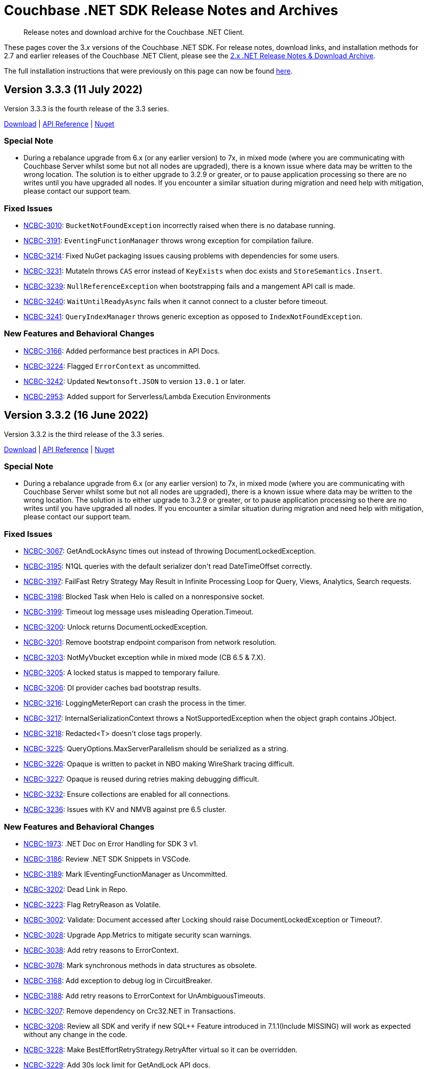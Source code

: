 = Couchbase .NET SDK Release Notes and Archives
:description: Release notes and download archive for the Couchbase .NET Client.
:navtitle: Release Notes
:page-topic-type: project-doc
:page-aliases: relnotes-dotnet-sdk
:page-partial:

// tag::all[]
[abstract]
{description}


These pages cover the 3._x_ versions of the Couchbase .NET SDK.
For release notes, download links, and installation methods for 2.7 and earlier releases of the Couchbase .NET Client,  please see the xref:2.7@dotnet-sdk::sdk-release-notes.adoc[2.x .NET Release Notes & Download Archive].

The full installation instructions that were previously on this page can now be found xref:sdk-full-installation.adoc[here].

[#version-3-3-3]
== Version 3.3.3 (11 July 2022)

Version 3.3.3 is the fourth release of the 3.3 series.

https://packages.couchbase.com/clients/net/3.3/Couchbase-Net-Client-3.3.3.zip[Download] |
https://docs.couchbase.com/sdk-api/couchbase-net-client-3.3.3[API Reference] |
https://www.nuget.org/packages/CouchbaseNetClient/3.3.3[Nuget]

=== Special Note

* During a rebalance upgrade from 6.x (or any earlier version) to 7x, in mixed mode (where you are communicating with Couchbase Server whilst some but not all nodes are upgraded), there is a known issue where data may be written to the wrong location.  
The solution is to either upgrade to 3.2.9 or greater, or to pause application processing so there are no writes until you have upgraded all nodes.  
If you encounter a similar situation during migration and need help with mitigation, please contact our support team.

=== Fixed Issues

* https://issues.couchbase.com/browse/NCBC-3010[NCBC-3010]:
`BucketNotFoundException` incorrectly raised when there is no database running.
* https://issues.couchbase.com/browse/NCBC-3191[NCBC-3191]:
`EventingFunctionManager` throws wrong exception for compilation failure.
* https://issues.couchbase.com/browse/NCBC-3214[NCBC-3214]:
Fixed NuGet packaging issues causing problems with dependencies for some users.
* https://issues.couchbase.com/browse/NCBC-3231[NCBC-3231]:
MutateIn throws `CAS` error instead of `KeyExists` when doc exists and `StoreSemantics.Insert`.
* https://issues.couchbase.com/browse/NCBC-3239[NCBC-3239]:
`NullReferenceException` when bootstrapping fails and a mangement API call is made.
* https://issues.couchbase.com/browse/NCBC-3240[NCBC-3240]:
`WaitUntilReadyAsync` fails when it cannot connect to a cluster before timeout.
* https://issues.couchbase.com/browse/NCBC-3241[NCBC-3241]:
`QueryIndexManager` throws generic exception as opposed to `IndexNotFoundException`.

=== New Features and Behavioral Changes

* https://issues.couchbase.com/browse/NCBC-3166[NCBC-3166]:
Added performance best practices in API Docs.
* https://issues.couchbase.com/browse/NCBC-3224[NCBC-3224]:
Flagged `ErrorContext` as uncommitted.
* https://issues.couchbase.com/browse/NCBC-3242[NCBC-3242]:
Updated `Newtonsoft.JSON` to version `13.0.1` or later.
* https://issues.couchbase.com/browse/NCBC-2953[NCBC-2953]:
Added support for Serverless/Lambda Execution Environments

[#version-3-3-2]
== Version 3.3.2 (16 June 2022)

Version 3.3.2 is the third release of the 3.3 series.

https://packages.couchbase.com/clients/net/3.3/Couchbase-Net-Client-3.3.2.zip[Download] |
https://docs.couchbase.com/sdk-api/couchbase-net-client-3.3.2[API Reference] |
https://www.nuget.org/packages/CouchbaseNetClient/3.3.2[Nuget]

=== Special Note

* During a rebalance upgrade from 6.x (or any earlier version) to 7x, in mixed mode (where you are communicating with Couchbase Server whilst some but not all nodes are upgraded), there is a known issue where data may be written to the wrong location.  
The solution is to either upgrade to 3.2.9 or greater, or to pause application processing so there are no writes until you have upgraded all nodes.  
If you encounter a similar situation during migration and need help with mitigation, please contact our support team.

=== Fixed Issues

* https://issues.couchbase.com/browse/NCBC-3067[NCBC-3067]:
GetAndLockAsync times out instead of throwing DocumentLockedException.
* https://issues.couchbase.com/browse/NCBC-3195[NCBC-3195]:
N1QL queries with the default serializer don&#39;t read DateTimeOffset correctly.
* https://issues.couchbase.com/browse/NCBC-3197[NCBC-3197]:
FailFast Retry Strategy May Result in Infinite Processing Loop for Query, Views, Analytics, Search requests.
* https://issues.couchbase.com/browse/NCBC-3198[NCBC-3198]:
Blocked Task when Helo is called on a nonresponsive socket.
* https://issues.couchbase.com/browse/NCBC-3199[NCBC-3199]:
Timeout log message uses misleading Operation.Timeout.
* https://issues.couchbase.com/browse/NCBC-3200[NCBC-3200]:
Unlock returns DocumentLockedException.
* https://issues.couchbase.com/browse/NCBC-3201[NCBC-3201]:
Remove bootstrap endpoint comparison from network resolution.
* https://issues.couchbase.com/browse/NCBC-3203[NCBC-3203]:
NotMyVbucket exception while in mixed mode (CB  6.5 &amp; 7.X).
* https://issues.couchbase.com/browse/NCBC-3205[NCBC-3205]:
A locked status is mapped to temporary failure.
* https://issues.couchbase.com/browse/NCBC-3206[NCBC-3206]:
DI provider caches bad bootstrap results.
* https://issues.couchbase.com/browse/NCBC-3216[NCBC-3216]:
LoggingMeterReport can crash the process in the timer.
* https://issues.couchbase.com/browse/NCBC-3217[NCBC-3217]:
InternalSerializationContext throws a NotSupportedException when the object graph contains JObject.
* https://issues.couchbase.com/browse/NCBC-3218[NCBC-3218]:
Redacted&lt;T&gt; doesn&#39;t close tags properly.
* https://issues.couchbase.com/browse/NCBC-3225[NCBC-3225]:
QueryOptions.MaxServerParallelism should be serialized as a string.
* https://issues.couchbase.com/browse/NCBC-3226[NCBC-3226]:
Opaque is written to packet in NBO making WireShark tracing difficult.
* https://issues.couchbase.com/browse/NCBC-3227[NCBC-3227]:
Opaque is reused during retries making debugging difficult.
* https://issues.couchbase.com/browse/NCBC-3232[NCBC-3232]:
Ensure collections are enabled for all connections.
* https://issues.couchbase.com/browse/NCBC-3236[NCBC-3236]:
Issues with KV and NMVB against pre 6.5 cluster.

=== New Features and Behavioral Changes

* https://issues.couchbase.com/browse/NCBC-1973[NCBC-1973]:
.NET Doc on Error Handling for SDK 3 v1.
* https://issues.couchbase.com/browse/NCBC-3186[NCBC-3186]:
Review .NET SDK Snippets in VSCode.
* https://issues.couchbase.com/browse/NCBC-3189[NCBC-3189]:
Mark IEventingFunctionManager as Uncommitted.
* https://issues.couchbase.com/browse/NCBC-3202[NCBC-3202]:
Dead Link in Repo.
* https://issues.couchbase.com/browse/NCBC-3223[NCBC-3223]:
Flag RetryReason as Volatile.
* https://issues.couchbase.com/browse/NCBC-3002[NCBC-3002]:
Validate: Document accessed after Locking should raise DocumentLockedException or Timeout?.
* https://issues.couchbase.com/browse/NCBC-3028[NCBC-3028]:
Upgrade App.Metrics to mitigate security scan warnings.
* https://issues.couchbase.com/browse/NCBC-3038[NCBC-3038]:
Add retry reasons to ErrorContext.
* https://issues.couchbase.com/browse/NCBC-3078[NCBC-3078]:
Mark synchronous methods in data structures as obsolete.
* https://issues.couchbase.com/browse/NCBC-3168[NCBC-3168]:
Add exception to debug log in CircuitBreaker.
* https://issues.couchbase.com/browse/NCBC-3188[NCBC-3188]:
Add retry reasons to ErrorContext for UnAmbiguousTimeouts.
* https://issues.couchbase.com/browse/NCBC-3207[NCBC-3207]:
Remove dependency on Crc32.NET in Transactions.
* https://issues.couchbase.com/browse/NCBC-3208[NCBC-3208]:
Review all SDK and verify if new SQL++ Feature introduced in 7.1.1(Include MISSING) will work as expected without any change in the code.
* https://issues.couchbase.com/browse/NCBC-3228[NCBC-3228]:
Make BestEffortRetryStrategy.RetryAfter virtual so it can be overridden.
* https://issues.couchbase.com/browse/NCBC-3229[NCBC-3229]:
Add 30s lock limit for GetAndLock API docs.
* https://issues.couchbase.com/browse/NCBC-3152[NCBC-3152]:
Improved code documention for KV API.


[#version-3-3-1]
== Version 3.3.1 (03 May 2022)

Version 3.3.1 is the second release of the 3.3 series.

https://packages.couchbase.com/clients/net/3.3/Couchbase-Net-Client-3.3.1.zip[Download] |
https://docs.couchbase.com/sdk-api/couchbase-net-client-3.3.1[API Reference] |
https://www.nuget.org/packages/CouchbaseNetClient/3.3.1[Nuget]

=== Special Note

* During a rebalance upgrade from 6.x (or any earlier version) to 7x, in mixed mode (where you are communicating with Couchbase Server whilst some but not all nodes are upgraded), there is a known issue where data may be written to the wrong location.  
The solution is to either upgrade to 3.2.9 or greater, or to pause application processing so there are no writes until you have upgraded all nodes.  
If you encounter a similar situation during migration and need help with mitigation, please contact our support team.

=== Fixed Issues

* https://issues.couchbase.com/browse/NCBC-3192[NCBC-3192]:
Fixed erroneous `InvalidArgumentException` with default TLS settings.

== Version 3.3.0 (27 April 2022)

WARNING: This version introduces an issue, https://issues.couchbase.com/browse/NCBC-3192[NCBC-3192], which impacts TLS/SSL.
Please use <<version-3-3-1,version 3.3.1>> instead.

Version 3.3.0 is the first release of the 3.3 series (delisted from NuGet 4/28/2022).

https://packages.couchbase.com/clients/net/3.3/Couchbase-Net-Client-3.3.0.zip[Download] |
https://docs.couchbase.com/sdk-api/couchbase-net-client-3.3.0[API Reference]
// This has been pulled down due to issue NCBC-3192.
// https://www.nuget.org/packages/CouchbaseNetClient/3.3.0[Nuget]

=== Special Note

* During a rebalance upgrade from 6.x (or any earlier version) to 7x, in mixed mode (where you are communicating with Couchbase Server whilst some but not all nodes are upgraded), there is a known issue where data may be written to the wrong location.  
The solution is to either upgrade to 3.2.9 or greater, or to pause application processing so there are no writes until you have upgraded all nodes.  
If you encounter a similar situation during migration and need help with mitigation, please contact our support team.

=== Fixed Issues

* https://issues.couchbase.com/browse/NCBC-2847[NCBC-2847],
https://issues.couchbase.com/browse/NCBC-3123[NCBC-3123],
https://issues.couchbase.com/browse/NCBC-3115[NCBC-3115],
https://issues.couchbase.com/browse/NCBC-3124[NCBC-3124],
https://issues.couchbase.com/browse/NCBC-3151[NCBC-3151],
https://issues.couchbase.com/browse/NCBC-3179[NCBC-3179],
https://issues.couchbase.com/browse/NCBC-3000[NCBC-3000]:
Made it simpler to diagnose failures by ensuring that various exceptions including `AuthenticationFailureException`, `BucketNotFoundException`, `EventingFunctionNotFoundException`, FTS exceptions, `ScopeNotFoundException`, `BucketExistsException`, `AuthenticationFailedException` are correctly thrown.


* https://issues.couchbase.com/browse/NCBC-3164[NCBC-3164],
https://issues.couchbase.com/browse/NCBC-3177[NCBC-3177]: 
Fix bugs where NullReferenceException were thrown in
SendAsync (because the OperationBuilder has not been set for a NOOP)
and rebalancing (when the cluster map was missing an alternate address).

* https://issues.couchbase.com/browse/NCBC-3190[NCBC-3190]:
Fixed bug where CreateDataverseAsync failed when passed an empty TimeSpan.

=== New Features and Behavioral Changes

* https://issues.couchbase.com/browse/NCBC-3173[NCBC-3173],
https://issues.couchbase.com/browse/NCBC-3182[NCBC-3182]:
Bundle Capella CA cert with SDK, and use it by default.
(Note: fix is .NET 5+ only)

* https://issues.couchbase.com/browse/NCBC-2870[NCBC-2870]:
Added OpenTelemetry 1.2.0 AggregatingMeter Otel integration.

* https://issues.couchbase.com/browse/NCBC-3082[NCBC-3082]:
Support parameterized N1QL queries using string interpolation in .NET 6

* https://issues.couchbase.com/browse/NCBC-3180[NCBC-3180]:
Fixed `GetAllIndexes` response on default collection.

* https://issues.couchbase.com/browse/NCBC-3043[NCBC-3043]:
Made `ChannelConnectionPool` the default.
This was added in 3.1.2, and is now the default, replacing `DataFlowConnectionPool`.
(To revert to the previous connection pool set `ClusterOptions.Experiments.ChannelConnectionPools` to false.)

* https://issues.couchbase.com/browse/NCBC-3079[NCBC-3079]:
Improved logging performance in hot paths.

* https://issues.couchbase.com/browse/NCBC-3126[NCBC-3126]:
Reduce heap allocations deserializing vBucket maps.

* https://issues.couchbase.com/browse/NCBC-3132[NCBC-3132],
https://issues.couchbase.com/browse/NCBC-3134[NCBC-3134],
https://issues.couchbase.com/browse/NCBC-3137[NCBC-3137]:
Switched to `System.Text.Json `for exception error contexts, `OperationSpec.ToString`,  `ClusterVersionProvider`

* https://issues.couchbase.com/browse/NCBC-3138[NCBC-3138]:
Support both Newtonsoft and System.Text.Json` for DiagnosticReport


== Version 3.2.9 (4 April 2022)

Version 3.2.9 is the ninth release of the 3.2 series.

https://packages.couchbase.com/clients/net/3.2/Couchbase-Net-Client-3.2.9.zip[Download] |
https://docs.couchbase.com/sdk-api/couchbase-net-client-3.2.9[API Reference] |
https://www.nuget.org/packages/CouchbaseNetClient/3.2.9[Nuget]

=== Special Note

* During a rebalance upgrade from 6.x (or any earlier version) to 7x, in mixed mode (where you are communicating with Couchbase Server whilst some but not all nodes are upgraded), there is a known issue where data may be written to the wrong location.  
The solution is to either upgrade to 3.2.9, or to pause application processing so there are no writes until you have upgraded all nodes.  
If you encounter a similar situation during migration and need help with mitigation, please contact our support team.

* Between bug fixes and performance improvements, the `ChannelConnectionPool` will be made the default in a future release.  
Give it a try now with `ClusterOptions.Experiments.ChannelConnectionPools = true;`

=== Fixed Issues

* https://issues.couchbase.com/browse/NCBC-3174[NCBC-3174]: Out of Retries misclassified as Operation Timed Out

* https://issues.couchbase.com/browse/NCBC-3176[NCBC-3176]: ExponentialBackoff only ever increases globally

* https://issues.couchbase.com/browse/NCBC-2994[NCBC-2994]: Trace listener leaks spans when an exception is thrown

* https://issues.couchbase.com/browse/NCBC-3076[NCBC-3076]: NullReferenceException when tracing span has no parent

* https://issues.couchbase.com/browse/NCBC-3111[NCBC-3111]: PingReport output should not include last_activity_us

* https://issues.couchbase.com/browse/NCBC-3122[NCBC-3122]: Duplicate view exception types for DesignDocumentNotFound

* https://issues.couchbase.com/browse/NCBC-3127[NCBC-3127]: Search query ConsistentWith uses bucket name instead of index name for scan vector key

* https://issues.couchbase.com/browse/NCBC-3149[NCBC-3149]: Synchronize bucket creation to avoid Object Disposed Exceptions

* https://issues.couchbase.com/browse/NCBC-3160[NCBC-3160]: Wrong host was used for lookup

* https://issues.couchbase.com/browse/NCBC-3163[NCBC-3163]: Bucket name escaping in QueryIndexManager.GetAllIndexesAsync

* https://issues.couchbase.com/browse/NCBC-3171[NCBC-3171]: Documents may be written to the wrong location in a mixed-mode cluster set-up. 
See the <<special-note,Special Note>> for more details.

* https://issues.couchbase.com/browse/NCBC-3172[NCBC-3172]: .NET SDK fails to connect to correct node in custom port (cluster_run) multi-node setup

=== New Features and Behavioral Changes
* https://issues.couchbase.com/browse/NCBC-3099[NCBC-3099]: Clean up uses of ToString() on primitives to be sure we use InvariantCulture.

* https://issues.couchbase.com/browse/NCBC-3125[NCBC-3125]: Use System.Text.Json for bucket management

* https://issues.couchbase.com/browse/NCBC-3133[NCBC-3133]: Use System.Text.Json to serialize OperationResult and OperationResult<T>.ToString()

* https://issues.couchbase.com/browse/NCBC-3150[NCBC-3150]: Improve error messages in views and FTS

* https://issues.couchbase.com/browse/NCBC-3168[NCBC-3168]: Add exception to debug log in CircuitBreaker

== Version 3.2.8 (2 March 2022)

Version 3.2.8 is the eighth release of the 3.2 series.

https://packages.couchbase.com/clients/net/3.2/Couchbase-Net-Client-3.2.8.zip[Download] |
https://docs.couchbase.com/sdk-api/couchbase-net-client-3.2.8[API Reference] |
https://www.nuget.org/packages/CouchbaseNetClient/3.2.8[Nuget]

NOTE: .NET Core 2.1 support has been dropped from the SDK, as of 3.2.5.
This corresponds to Microsoft's decision to EOL .NET Core 2.1 on August 21, 2021.

=== Known Issues

* https://issues.couchbase.com/browse/NCBC-3171[NCBC-3171]: Documents may be written to the wrong location in a mixed-mode cluster set-up. 
See the <<special-note,Special Note>> for more details.

=== Fixed Issues

* https://issues.couchbase.com/browse/NCBC-3091[NCBC-3091]:
NRE GetDocumentFromReplicaAsync when EndPoint is null v3.2.X

* https://issues.couchbase.com/browse/NCBC-3110[NCBC-3110]:
PingReport does not honor token or default timeout

* https://issues.couchbase.com/browse/NCBC-3114[NCBC-3114]:
Json Converters not used for some EventingFunctionSetting fields

* https://issues.couchbase.com/browse/NCBC-3119[NCBC-3119]:
MutateIn does not use registered ITranscoder or ITypeSerializer

=== New Features and Behavioral Changes

* https://issues.couchbase.com/browse/NCBC-3103[NCBC-3103]:
Integrate Transactions into couchbase-net-client repo

* https://issues.couchbase.com/browse/NCBC-3105[NCBC-3105]:
Build and package Couchbase.Transactions with CouchbaseNetClient

* https://issues.couchbase.com/browse/NCBC-2176[NCBC-2176]:
3.0 API Migration guide

* https://issues.couchbase.com/browse/NCBC-2711[NCBC-2711]:
Build DocFx site in Jenkins during release pipeline.

* https://issues.couchbase.com/browse/NCBC-3112[NCBC-3112]:
Update integration tests to work with System.Text.Json

* https://issues.couchbase.com/browse/NCBC-3012[NCBC-3012]:
Review GitHub protocol security and replace git://

* https://issues.couchbase.com/browse/NCBC-3017[NCBC-3017]:
Expose key/value metrics for instrumentation and observability

* https://issues.couchbase.com/browse/NCBC-3060[NCBC-3060]:
Reduce heap allocations for ClusterNode.SendAsync

* https://issues.couchbase.com/browse/NCBC-3081[NCBC-3081]:
Reuse CancellationTokenSources which have not timed out

* https://issues.couchbase.com/browse/NCBC-3113[NCBC-3113]:
Update DataStructures to be compatible with System.Text.Json

* https://issues.couchbase.com/browse/NCBC-3120[NCBC-3120]:
Use System.Text.Json to serialize QueryOptions


== Version 3.2.7 (1 February 2022)

Version 3.2.7 is the seventh release of the 3.2 series.

https://packages.couchbase.com/clients/net/3.2/Couchbase-Net-Client-3.2.7.zip[Download] |
https://docs.couchbase.com/sdk-api/couchbase-net-client-3.2.7[API Reference] |
https://www.nuget.org/packages/CouchbaseNetClient/3.2.7[Nuget]

NOTE: .NET Core 2.1 support has been dropped from the SDK, as of 3.2.5.
This corresponds to Microsoft's decision to EOL .NET Core 2.1 on August 21, 2021.

=== Known Issues

* https://issues.couchbase.com/browse/NCBC-3171[NCBC-3171]: Documents may be written to the wrong location in a mixed-mode cluster set-up. 
See the <<special-note,Special Note>> for more details.

=== Fixed Issues

* https://issues.couchbase.com/browse/NCBC-3085[NCBC-3085]:
Fixed potential issue with `Random.Next` returning only zero,
by using `RandomNumberGenerator.GetInt32` if  available.

* https://issues.couchbase.com/browse/NCBC-3086[NCBC-3086]: 
Improved error handling in QueryIndexManager.

* https://issues.couchbase.com/browse/NCBC-3090[NCBC-3090]: 
Fixed TaskCancellationException in EventingFunctionManager.

* https://issues.couchbase.com/browse/NCBC-3092[NCBC-3092]: 
Resolve DNS for each connection rather than node bootstrap.

* https://issues.couchbase.com/browse/NCBC-3095[NCBC-3095]: 
Modified to shutdown the Bootstrapper loop on Dispose,
avoiding an indefinite loop.

* https://issues.couchbase.com/browse/NCBC-3096[NCBC-3096]: 
Cleaned up `CancellationTokenSource` handling in ConfigHandler.

* https://issues.couchbase.com/browse/NCBC-3100[NCBC-3100]: 
Included `LastDispatchedFrom` and `LastDispatchedTo` in `IErrorContext` implementations.

* https://issues.couchbase.com/browse/NCBC-3102[NCBC-3102]:
Fixed a bug where the `RemoteHost` tag was assigned the value of LocalHost
when an Orphaned report is generated.

* https://issues.couchbase.com/browse/NCBC-3107[NCBC-3107]: 
Escape keyspace values with backticks only if missing,
fixing an error where `IQueryIndexManager` didn't accept some bucket names.

* https://issues.couchbase.com/browse/NCBC-3109[NCBC-3109]: 
Fixed issue with Quota Limited Exceptions not being thrown for some Management apis.

=== New Features and Behavioral Changes

* https://issues.couchbase.com/browse/NCBC-2964[NCBC-2964]: 
Added `QueryOptions.PreserveExpiry`

* https://issues.couchbase.com/browse/NCBC-2973[NCBC-2973]: 
Enhanced Index Management API with ability to manage indexes for a collection or scope.

* https://issues.couchbase.com/browse/NCBC-3035[NCBC-3035]:
Improved performance of EnumExtensions method calls.

* https://issues.couchbase.com/browse/NCBC-3036[NCBC-3036]: 
Added tracing spans for improved Observability of compression/decompression performance.

* https://issues.couchbase.com/browse/NCBC-3059[NCBC-3059]: 
Reduced heap allocations surrounding OperationCancellationRegistration.

* https://issues.couchbase.com/browse/NCBC-3063[NCBC-3063]: 
Replaced Stopwatch in AsyncState with a lightweight approach.

* https://issues.couchbase.com/browse/NCBC-3089[NCBC-3089]:
Added clone method to QueryOptions to avoid reuse and potential threading issues.

* https://issues.couchbase.com/browse/NCBC-3097[NCBC-3097]: 
Reduced risk of odd behaviors during connection pool scale down with use of `TaskCreationOptions.RunContinuationsAsynchronously`.


== Version 3.2.6 (12 January 2022)

Version 3.2.6 is the sixth release of the 3.2 series.

https://packages.couchbase.com/clients/net/3.2/Couchbase-Net-Client-3.2.6.zip[Download] |
https://docs.couchbase.com/sdk-api/couchbase-net-client-3.2.6[API Reference] |
https://www.nuget.org/packages/CouchbaseNetClient/3.2.6[Nuget]

NOTE: .NET Core 2.1 support has been dropped from the SDK, as of 3.2.5.
This corresponds to Microsoft's decision to EOL .NET Core 2.1 on August 21, 2021.

=== Known Issues

* https://issues.couchbase.com/browse/NCBC-3171[NCBC-3171]: Documents may be written to the wrong location in a mixed-mode cluster set-up. 
See the <<special-note,Special Note>> for more details.

=== Fixed Issues

* https://issues.couchbase.com/browse/NCBC-2647[NCBC-2647]: 
`CreatePrimaryIndexAsync` throws exceptions / ignores `IgnoreIfExists`.

* https://issues.couchbase.com/browse/NCBC-2829[NCBC-2829]:
NoOp operations can fail with an `ObjectDisposedException` on MultiplexingConnection.

* https://issues.couchbase.com/browse/NCBC-2977[NCBC-2977]: 
When you cannot connect to a bucket you may recieve a Memcached bucket error.

* https://issues.couchbase.com/browse/NCBC-2980[NCBC-2980]: 
Threshold Logging report is missing server duration(s).

* https://issues.couchbase.com/browse/NCBC-2981[NCBC-2981]: 
Threshold Logging report is missing timeout.

* https://issues.couchbase.com/browse/NCBC-2999[NCBC-2999]: 
Subdocument Operation `LookupInAsync` must throw `PathNotFoundException`.

* https://issues.couchbase.com/browse/NCBC-3008[NCBC-3008]: 
`RequestTooBigException` should be `ValueTooLargeException`.

* https://issues.couchbase.com/browse/NCBC-3047[NCBC-3047]: 
Tracing is not stopped when the cluster is disposed.

* https://issues.couchbase.com/browse/NCBC-3050[NCBC-3050]: 
Exception iterating over a DataStructures dictionary.

* https://issues.couchbase.com/browse/NCBC-3057[NCBC-3057]: 
Incorrect and inefficient db.couchbase.service span tags.

* https://issues.couchbase.com/browse/NCBC-3061[NCBC-3061]: 
PersistentDictionary should use a replace operation when setting `Item: key`.

* https://issues.couchbase.com/browse/NCBC-3062[NCBC-3062]: 
Don't set `MaxIdleTime` on `ServicePoint` in .NET Core 3.1.

* https://issues.couchbase.com/browse/NCBC-3072[NCBC-3072]: 
`CollectionManager.GetAllScopesAsync` throws on success.

* https://issues.couchbase.com/browse/NCBC-3073[NCBC-3073]: 
PersistentDictionary. TryGetValue does not properly map path not found error.

=== New Features and Behavioral Changes

* https://issues.couchbase.com/browse/NCBC-3029[NCBC-3029]: 
Create basic implementation of `SystemTextJsonSerializer`.

* https://issues.couchbase.com/browse/NCBC-3066[NCBC-3066]: 
Develop Key/Value API tests.

* https://issues.couchbase.com/browse/NCBC-3069[NCBC-3069]: 
Add project with basic tests.

* https://issues.couchbase.com/browse/NCBC-3001[NCBC-3001]: 
log message formatting opCode and endpoint parameters are swapped.

* https://issues.couchbase.com/browse/NCBC-3037[NCBC-3037]: 
Add additional unit testing to Rate Limiting code.

* https://issues.couchbase.com/browse/NCBC-3056[NCBC-3056]: 
Ignore null reference exception in global config resolution is server version is earlier than 6.5.

* https://issues.couchbase.com/browse/NCBC-2692[NCBC-2692]: 
Management APIs should provide detailed responses to errors (ban `EnsureStatusCode`).

* https://issues.couchbase.com/browse/NCBC-2937[NCBC-2937]: 
Support for .NET 6.0.

* https://issues.couchbase.com/browse/NCBC-2946[NCBC-2946]: 
Bucket Management API -- Add Custom Conflict Resolution to the enumeration for Conflict Resolution Type.

* https://issues.couchbase.com/browse/NCBC-2947[NCBC-2947]: 
ARM -- Support for Apple Silicon.

* https://issues.couchbase.com/browse/NCBC-2950[NCBC-2950]: 
Extend FTS options to set IncludeLocations and Operator.

* https://issues.couchbase.com/browse/NCBC-2956[NCBC-2956]: 
Support for AWS AWS Graviton2.

* https://issues.couchbase.com/browse/NCBC-2971[NCBC-2971]: 
Bucket Management API -- Add Storage Option.

* https://issues.couchbase.com/browse/NCBC-3003[NCBC-3003]: InternalServerFailureException.

* https://issues.couchbase.com/browse/NCBC-3033[NCBC-3033]: 
Remove finalizer from OperationBase.

* https://issues.couchbase.com/browse/NCBC-3046[NCBC-3046]: 
Reduce tracing related heap allocations.

* https://issues.couchbase.com/browse/NCBC-3049[NCBC-3049]: 
Sporadic logging failures in unit tests.

* https://issues.couchbase.com/browse/NCBC-3053[NCBC-3053]: 
Add lambda to options in `Cluster.ConnectAsync` overload.

* https://issues.couchbase.com/browse/NCBC-3064[NCBC-3064]: 
Construct Activity objects using parent `ActivityContext`.

* https://issues.couchbase.com/browse/NCBC-3070[NCBC-3070]: 
Add API documentation to source files in Sub-Doc API.

* https://issues.couchbase.com/browse/NCBC-3080[NCBC-3080]: 
Use C# LangVersion 10.


== Version 3.2.5 (10 December 2021)

Version 3.2.5 is the fifth release of the 3.2 series.

https://packages.couchbase.com/clients/net/3.2/Couchbase-Net-Client-3.2.5.zip[Download] |
https://docs.couchbase.com/sdk-api/couchbase-net-client-3.2.5[API Reference] |
https://www.nuget.org/packages/CouchbaseNetClient/3.2.5[Nuget]

NOTE: .NET Core 2.1 support has been dropped from the SDK, as of 3.2.5.
This corresponds to Microsoft's decision to EOL .NET Core 2.1 on August 21, 2021.

=== Known Issues

* https://issues.couchbase.com/browse/NCBC-3171[NCBC-3171]: Documents may be written to the wrong location in a mixed-mode cluster set-up. 
See the <<special-note,Special Note>> for more details.

=== Fixed Issues

* https://issues.couchbase.com/browse/NCBC-2851[NCBC-2851]: 
Fixed TimeoutExceptions after rebound in Failover/Eject tests.

* https://issues.couchbase.com/browse/NCBC-2983[NCBC-2983]: 
Allowed query timeouts to exceed 100ms.

* https://issues.couchbase.com/browse/NCBC-2991[NCBC-2991]:
Fixed compatibility with DI NET 6.0 - added support for named bucket/collection DI.

* https://issues.couchbase.com/browse/NCBC-2993[NCBC-2993]:
Rewrote CancellationTokenPair to dispose the linked CancellationTokenSource during GC, avoiding memory leaks.

* https://issues.couchbase.com/browse/NCBC-2995[NCBC-2995]:
Fixed slow memory leak in OrphanReporter.

* https://issues.couchbase.com/browse/NCBC-3005[NCBC-3005]: 
Fixed GetCidByName failure with "Not connected to any bucket", by ensuring the operation is routed to KV node.

* https://issues.couchbase.com/browse/NCBC-3007[NCBC-3007]: 
Improved logging around connection pool scale down, for deeper inspection of DataFlowConnectionPool behavior.

* https://issues.couchbase.com/browse/NCBC-3009[NCBC-3009]: 
Addressed sync-over-async deadlocks.

* https://issues.couchbase.com/browse/NCBC-3013[NCBC-3013]: 
Keep connections alive after send is canceled.
This fixes issue where canceling K/V operations while waiting on network send killed the connection.

* https://issues.couchbase.com/browse/NCBC-3018[NCBC-3018]: 
Fix background worker edge case where error "Comparing the same configs is not allowed" was hit.

* https://issues.couchbase.com/browse/NCBC-3021[NCBC-3021]: 
Fixed regression with legacy Memcached buckets.

* https://issues.couchbase.com/browse/NCBC-3045[NCBC-3045]: 
Fixed Fix WaitUntilReadyAsync for FTS.

=== New Features and Behavioral Changes.

* https://issues.couchbase.com/browse/NCBC-3041[NCBC-3041];
https://issues.couchbase.com/browse/NCBC-2996[NCBC-2996];
https://issues.couchbase.com/browse/NCBC-3031[NCBC-3031]: 
Work on updating .NET targets.
Removed unneeded .netstandard2.0 target from DI project.
Made code changes to prepare for .NET 6.
Added .NET 5 Target.

* https://issues.couchbase.com/browse/NCBC-2948[NCBC-2948]: 
Added special error handling for rate and quota limits.

* https://issues.couchbase.com/browse/NCBC-2600[NCBC-2600]: 
Set default query HTTP Idle timeout to 4.5s, to avoid premature IOException when connecting with default values.

* https://issues.couchbase.com/browse/NCBC-3004[NCBC-3004]: 
Added log warning when socket disconnects from cluster

* https://issues.couchbase.com/browse/NCBC-3019[NCBC-3019]: 
Enabled SSL cipher configuration.

* https://issues.couchbase.com/browse/NCBC-3020[NCBC-3020]: 
Added support for custom deserializers for GET projections.

* https://issues.couchbase.com/browse/NCBC-3022[NCBC-3022]: 
Improved lock contention getting collection CIDs.

* https://issues.couchbase.com/browse/NCBC-3023[NCBC-3023]: 
Enabled nullable annotations to serializer/transcoder.

* https://issues.couchbase.com/browse/NCBC-3025[NCBC-3025]: 
Cleaned up project files and NuGet dependencies.

* https://issues.couchbase.com/browse/NCBC-3034[NCBC-3034]: 
Reduced blocking in async methods in data structures, resulting in more efficient thread utilization.

* https://issues.couchbase.com/browse/NCBC-3044[NCBC-3044]: 
Fixes to problematic OpenTelemetry tracing registration.
A consumer may now register with an OpenTelemetry provider which
is being managed outside the SDK.


== Version 3.2.4 (2 November 2021)

Version 3.2.4 is the fourth release of the 3.2 series.

https://packages.couchbase.com/clients/net/3.2/Couchbase-Net-Client-3.2.4.zip[Download] |
https://docs.couchbase.com/sdk-api/couchbase-net-client-3.2.4[API Reference] |
https://www.nuget.org/packages/CouchbaseNetClient/3.2.4[Nuget]

=== Known Issues

* https://issues.couchbase.com/browse/NCBC-3171[NCBC-3171]: Documents may be written to the wrong location in a mixed-mode cluster set-up. 
See the <<special-note,Special Note>> for more details.

* https://issues.couchbase.com/browse/NCBC-2851[NCBC-2851]:
TimeoutExceptions continue after rebound in Failover/Eject tests.

=== Fixed Issues

* https://issues.couchbase.com/browse/NCBC-2974[NCBC-2974]:
When `GetCid` failed, an infinite loop could be triggered, causing the `CidLock` to time out.
The regression that caused this in the previous release has now been fixed.

* https://issues.couchbase.com/browse/NCBC-2989[NCBC-2989]:
Fixed side effects related to singleton `CouchbaseHttpClient`.
Now each consuming service can safely manipulate the `HttpClient`'s timeout and connection ID headers and such without affecting other services.

=== New Features and Behavioral Changes.

* https://issues.couchbase.com/browse/NCBC-2979[NCBC-2979]:
Added support for Error Map v2.

* https://issues.couchbase.com/browse/NCBC-2987[NCBC-2987]:
Updated NuGet package info.

* https://issues.couchbase.com/browse/NCBC-2477[NCBC-2477]:
Replaced `HttpClientHandler` with `SocketsHttpHandler`.

* https://issues.couchbase.com/browse/NCBC-2859[NCBC-2859]:
Completed Field Level Encryption implementation, adding RSA support for legacy upgrade scenarios.

* https://issues.couchbase.com/browse/NCBC-2865[NCBC-2865]:
Added new `revEpoch` field, allowing server to provide higher level guidance for current, correct bucket configuration.

* https://issues.couchbase.com/browse/NCBC-2992[NCBC-2992]:
Renamed `BucketBase.BucketConfig` to `BucketBase.CurrentConfig` for clarity.
Renamed `BucketConfigExtensions.IsNewer()` to `BucketConfigExtensions.IsNewerThan()`.


== Version 3.2.3 (6 October 2021)

Version 3.2.3 is the third release of the 3.2 series.

https://packages.couchbase.com/clients/net/3.2/Couchbase-Net-Client-3.2.3.zip[Download] |
https://docs.couchbase.com/sdk-api/couchbase-net-client-3.2.3[API Reference] |
https://www.nuget.org/packages/CouchbaseNetClient/3.2.3[Nuget]

=== Known Issues

* https://issues.couchbase.com/browse/NCBC-3171[NCBC-3171]: Documents may be written to the wrong location in a mixed-mode cluster set-up. 
See the <<special-note,Special Note>> for more details.

* https://issues.couchbase.com/browse/NCBC-2851[NCBC-2851]:
TimeoutExceptions continue after rebound in Failover/Eject tests.

=== Fixed Issues
* https://issues.couchbase.com/browse/NCBC-2965[NCBC-2965]:
Don't capture ExecutionContext for long-running tasks/timers, as this could cause memory leaks.
* https://issues.couchbase.com/browse/NCBC-2966[NCBC-2966]:
Allow ILoggerFactory from the DI container to be overridden.
* https://issues.couchbase.com/browse/NCBC-2967[NCBC-2967]:
Rewrite OrphanReporter to avoid blocking calls.
* https://issues.couchbase.com/browse/NCBC-2968[NCBC-2968]:
Use correct service type name in query context.
* https://issues.couchbase.com/browse/NCBC-2969[NCBC-2969]:
Fix auto-repair of the ChannelConnectionPool after a node outage.

=== New Features and Behavioral Changes.
* https://issues.couchbase.com/browse/NCBC-2949[NCBC-2949]:
Improve client side error message when TLS is enforced on the server side
* https://issues.couchbase.com/browse/NCBC-2961[NCBC-2961]:
Optimize performance of the internal EscapeIfRequired routine.
* https://issues.couchbase.com/browse/NCBC-2963[NCBC-2963]:
Support Dependency Injection of Named Scopes/Collections.
* https://issues.couchbase.com/browse/NCBC-2970[NCBC-2970]:
Optimize performance of queuing operation completion by more than 50% by using `UnsafeQueueUserWorkItem`.
* https://issues.couchbase.com/browse/NCBC-2962[NCBC-2962]:
Add Lambda overloads for Query and Analytics at the Scope level.

== Version 3.2.2 (15 September 2021)

https://packages.couchbase.com/clients/net/3.2/Couchbase-Net-Client-3.2.2.zip[Download] |
https://docs.couchbase.com/sdk-api/couchbase-net-client-3.2.2[API Reference] |
https://www.nuget.org/packages/CouchbaseNetClient/3.2.2[Nuget]

This is a re-release of 3.2.1 with exactly the same commits due to a packaging bug in 3.2.1. The only difference is the version and package fix.

=== Known Issues

* https://issues.couchbase.com/browse/NCBC-3171[NCBC-3171]: Documents may be written to the wrong location in a mixed-mode cluster set-up. 
See the <<special-note,Special Note>> for more details.


== Version 3.2.1 (9 September 2021) DO NOT USE - USE 3.2.2 INSTEAD

Version 3.2.1 is the second release of the 3.2 series.

https://packages.couchbase.com/clients/net/3.2/Couchbase-Net-Client-3.2.1.zip[Download] |
https://docs.couchbase.com/sdk-api/couchbase-net-client-3.2.1[API Reference] |
https://www.nuget.org/packages/CouchbaseNetClient/3.2.1[Nuget]

=== Known Issues

* https://issues.couchbase.com/browse/NCBC-3171[NCBC-3171]: Documents may be written to the wrong location in a mixed-mode cluster set-up. 
See the <<special-note,Special Note>> for more details.
* https://issues.couchbase.com/browse/NCBC-2851[NCBC-2851]:
TimeoutExceptions continue after rebound in Failover/Eject tests.

=== New Features and Behavioral Changes.

* https://issues.couchbase.com/browse/NCBC-2697[NCBC-2697]: 
The Eventing Service can now be managed from the SDK. Users can create, delete, publish, pause, and select Eventing Functions.

* https://issues.couchbase.com/browse/NCBC-2959[NCBC-2959]:
By default SDK3 sends the IP as the target host during TLS/SSL authentication -- 
unlike SDK2 which sends either the hostname or IP address, depending on the returned server configuration.
A new flag, `ForceIpAsTargetHost`, has been introduced to allow SDK3 to mimic SDK2 behavior.


== Version 3.2.0 (26 July 2021)

Version 3.2.0 is the first release of the 3.2 series, featuring collections and scopes

https://packages.couchbase.com/clients/net/3.2/Couchbase-Net-Client-3.2.0.zip[Download] |
https://docs.couchbase.com/sdk-api/couchbase-net-client-3.2.0[API Reference] |
https://www.nuget.org/packages/CouchbaseNetClient/3.2.0[Nuget]

=== Known Issues

* https://issues.couchbase.com/browse/NCBC-3171[NCBC-3171]: Documents may be written to the wrong location in a mixed-mode cluster set-up. 
See the <<special-note,Special Note>> for more details.

* https://issues.couchbase.com/browse/NCBC-2851[NCBC-2851]:
TimeoutExceptions continue after rebound in Failover/Eject tests.

=== Fixed Issues

* https://issues.couchbase.com/browse/NCBC-2660[NCBC-2660]:
After a failure that causes the circuit breaker to open, such as full send queue, new operation will immediately fail with CircuitBreakerException. The retry orchestrator now retries in this situation, preventing silent failure.
* https://issues.couchbase.com/browse/NCBC-2730[NCBC-2730]:
Expose Partition Information in Query Management API.
* https://issues.couchbase.com/browse/NCBC-2841[NCBC-2841]:
Construct `query_context` in Analytics queries correctly, fixing a bug with datasets that required escaping with backticks.
* https://issues.couchbase.com/browse/NCBC-2853[NCBC-2853]: After a `not_my_vbucket` exception during a rebalance, use a Fast-forward map, if available, to locate the correct vbucket.
* https://issues.couchbase.com/browse/NCBC-2880[NCBC-2880]:
Analytics fix and refactor to improve testability.
* https://issues.couchbase.com/browse/NCBC-2890[NCBC-2890]:
Enable and collect server duration for tracing.
* https://issues.couchbase.com/browse/NCBC-2891[NCBC-2891]:
Fixes a bug where the CID for the default Scope/Collection was not passed to some 7.0beta server versions.
* https://issues.couchbase.com/browse/NCBC-2894[NCBC-2894]:
Remove unsupported CAS setting from Increment/DecrementOptions
* https://issues.couchbase.com/browse/NCBC-2929[NCBC-2929],
https://issues.couchbase.com/browse/NCBC-2899[NCBC-2899]:
Correct Logging Meter emit_interval to output every 600 seconds.
* https://issues.couchbase.com/browse/NCBC-2903[NCBC-2903]:
Remove reference to AggregatingMeter, which has been superseded by LoggingMeter.
* https://issues.couchbase.com/browse/NCBC-2900[NCBC-2900],
https://issues.couchbase.com/browse/NCBC-2902[NCBC-2902],
https://issues.couchbase.com/browse/NCBC-2904[NCBC-2904]:
Align LoggingMeter Output Format with RFC, adding percentile values and setting JSON output to terse by default, instead of pretty.
* https://issues.couchbase.com/browse/NCBC-2905[NCBC-2905],
https://issues.couchbase.com/browse/NCBC-2906[NCBC-2906],
https://issues.couchbase.com/browse/NCBC-2907[NCBC-2907],
https://issues.couchbase.com/browse/NCBC-2908[NCBC-2908]:
Align ThresholdLoggingTracer Output with RFC, and enable by default.
Now correctly omits null fields in JSON output, includes timeout.
* https://issues.couchbase.com/browse/NCBC-2916[NCBC-2916]:
Add "operation" property to allow LoggingMeterReport output to be split by opcode.
* https://issues.couchbase.com/browse/NCBC-2928[NCBC-2928]:
Align Threshold Logger output with KV Tracer Output spec.
* https://issues.couchbase.com/browse/NCBC-2921[NCBC-2921]:
Fix a bug where the quota.rawRAM size may over/under flow the Int32 size of the BucketSettings.RamQuotaMB field when the JSON is parsed.
* https://issues.couchbase.com/browse/NCBC-2924[NCBC-2924]:
Fix a bug where Date Time Offsets were always coverted to local time zone, by passing DateParseHandling from SerializerSettings to the DefaultStreamingJsonReader.
* https://issues.couchbase.com/browse/NCBC-2927[NCBC-2927]:
Requests and responses will be handled in an Out-of-Order manner by default.
* https://issues.couchbase.com/browse/NCBC-2930[NCBC-2930]:
Update Collection and Scope error parsing
* https://issues.couchbase.com/browse/NCBC-2931[NCBC-2931]:
Fixes a bug where when the Collection id changes, those changes were not picked up causing an operation timeout.
* https://issues.couchbase.com/browse/NCBC-2933[NCBC-2933],
https://issues.couchbase.com/browse/NCBC-2934[NCBC-2934]:
Unit Test improvements and fixes to Jenkins Pipeline.

=== New Features and Behavioral Changes.

* https://issues.couchbase.com/browse/NCBC-2869[NCBC-2869]:
Provide OpenTelemetry tracing module, allowing export via any of the OpenTelemetry exporters such as ZipKin, Jaeger, etc.
* https://issues.couchbase.com/browse/NCBC-2893[NCBC-2893]:
Allow a parent span to added to the options for each service or operation for tracing.
* https://issues.couchbase.com/browse/NCBC-2856[NCBC-2856],
https://issues.couchbase.com/browse/NCBC-2923[NCBC-2923]:
Add Orphaned Response Logging to SDK.
* https://issues.couchbase.com/browse/NCBC-2911[NCBC-2911]:
Travel Sample App added, with examples of Collections and Scopes across Query, KV, and Search.
* https://issues.couchbase.com/browse/NCBC-2926[NCBC-2926]:
Add license to footer of all files in Couchbase project
* https://issues.couchbase.com/browse/NCBC-2574[NCBC-2574],
https://issues.couchbase.com/browse/NCBC-2575[NCBC-2575]:
Analytics management: manage Remote Links, support compound dataverse names.
* https://issues.couchbase.com/browse/NCBC-2581[NCBC-2581],
https://issues.couchbase.com/browse/NCBC-2800[NCBC-2800]:
Provide tracing for the .NET SDK based upon RFC 67 Extended SDK Observability.
Implements Threshold Logger, LoggingMeter for latency metrics.
* https://issues.couchbase.com/browse/NCBC-2585[NCBC-2585],
https://issues.couchbase.com/browse/NCBC-2717[NCBC-2717]:
Add build Support for .NET 5.0 and Ubuntu 20.04 LTS
* https://issues.couchbase.com/browse/NCBC-2892[NCBC-2892],
https://issues.couchbase.com/browse/NCBC-2886[NCBC-2886],
https://issues.couchbase.com/browse/NCBC-2889[NCBC-2889]:
Update and correct links for 3.2.0 release.
* https://issues.couchbase.com/browse/NCBC-2699[NCBC-2699],
https://issues.couchbase.com/browse/NCBC-2777[NCBC-2777]:
Provide a framework for client-side encryption of sensitive fields in JSON documents using Field Level Encryption.
* https://issues.couchbase.com/browse/NCBC-2790[NCBC-2790]:
Replace, Upsert and MutateIn support `PersistTtl` in servers >= 7.0 which keeps subsequent calls from modifying the original TTL value on update.
* https://issues.couchbase.com/browse/NCBC-2807[NCBC-2807]:
Deprecate Collection Manager `GetScope()` in favour of `GetAllScopes()`
* https://issues.couchbase.com/browse/NCBC-2846[NCBC-2846]:
Distinguish between CAS mismatch and DML failure on query error.
* https://issues.couchbase.com/browse/NCBC-2912[NCBC-2912],
https://issues.couchbase.com/browse/NCBC-2917[NCBC-2917]:
Ensure that a server response 13014 is also recognized as an authentication failure by the query parser.
* https://issues.couchbase.com/browse/NCBC-2932[NCBC-2932]:
Add Cause field on Query.Error for Transactions Query support.


== Version 3.1.7 (02 June 2021)

Version 3.1.7 is the eighth release of the 3.1 series, bringing enhancements and bugfixes over the last stable release.

https://packages.couchbase.com/clients/net/3.1/Couchbase-Net-Client-3.1.7.zip[Download] |
https://docs.couchbase.com/sdk-api/couchbase-net-client-3.1.7[API Reference] |
https://www.nuget.org/packages/CouchbaseNetClient/3.1.7[Nuget]

=== Known Issues

* https://issues.couchbase.com/browse/NCBC-3171[NCBC-3171]: Documents may be written to the wrong location in a mixed-mode cluster set-up. 
See the <<special-note,Special Note>> for more details.
* https://issues.couchbase.com/browse/NCBC-2851[NCBC-2851]:
TimeoutExceptions continue after rebound in Failover/Eject tests.
* https://issues.couchbase.com/browse/NCBC-2891[NCBC-2891]:
Send 0x0 for default scope/collections for certain Server 7.0 beta versions.

=== Fixed Issues

* https://issues.couchbase.com/browse/NCBC-2879[NCBC-2879]:
Combi test failure fixed by only running tests with `CollectionTests.CollectionIdChanged_RetriesAuto` on servers which support collections and the newer management URI structure.
* https://issues.couchbase.com/browse/NCBC-2888[NCBC-2888]:
Converting null literal or possible null value to non-nullable type -- a rare compile time error for certain environments fixed by using `var` instead of `TValue`.

=== New Features and Behavioral Changes.

* https://issues.couchbase.com/browse/NCBC-2698[NCBC-2698]:
Added FTS Support for Collections.
* https://issues.couchbase.com/browse/NCBC-2881[NCBC-2881]:
Use Hello to determine if collections are available now no longer leaves exception in DEBUG level log.
* https://issues.couchbase.com/browse/NCBC-2887[NCBC-2887]:
Previously the CID value of 0 could be appended to the key if the default scope/collection was being used.
Now, this is checked for, and we don't send the CID with the key in this case, as it is not required by the server.


== Version 3.1.6 (24 May 2021)

Version 3.1.6 is the seveneth release of the 3.1 series, bringing enhancements and bugfixes over the last stable release.

https://packages.couchbase.com/clients/net/3.1/Couchbase-Net-Client-3.1.6.zip[Download] |
https://docs.couchbase.com/sdk-api/couchbase-net-client-3.1.6[API Reference] |
https://www.nuget.org/packages/CouchbaseNetClient/3.1.6[Nuget]

=== Known Issues

* https://issues.couchbase.com/browse/NCBC-3171[NCBC-3171]: Documents may be written to the wrong location in a mixed-mode cluster set-up. 
See the <<special-note,Special Note>> for more details.
* https://issues.couchbase.com/browse/NCBC-2851[NCBC-2851]:
TimeoutExceptions continue after rebound in Failover/Eject tests.

=== Fixed Issues
* https://issues.couchbase.com/browse/NCBC-2881[NCBC-2881]:
The SDK now uses Hello to determine if collections are available, giving improved accuracy over the heuristic method.
* https://issues.couchbase.com/browse/NCBC-2877[NCBC-2877]:
Collection GIT_CID Eaccess error fix.


== Version 3.1.5 (13 May 2021)

Version 3.1.5 is the sixth release of the 3.1 series, bringing enhancements and bugfixes over the last stable release.

https://packages.couchbase.com/clients/net/3.1/Couchbase-Net-Client-3.1.5.zip[Download] |
https://docs.couchbase.com/sdk-api/couchbase-net-client-3.1.5[API Reference] |
https://www.nuget.org/packages/CouchbaseNetClient/3.1.5[Nuget]

=== Known Issues

* https://issues.couchbase.com/browse/NCBC-3171[NCBC-3171]: Documents may be written to the wrong location in a mixed-mode cluster set-up. 
See the <<special-note,Special Note>> for more details.
* https://issues.couchbase.com/browse/NCBC-2851[NCBC-2851]: TimeoutExceptions continue after rebound in Failover/Eject tests

=== Fixed Issues

* https://issues.couchbase.com/browse/NCBC-2551[NCBC-2551]:
GetAllBucketsAsync always throws ArgumentNullException
* https://issues.couchbase.com/browse/NCBC-2860[NCBC-2860]:
Configuration revisions should be parsed and compared with 64-bit precision.
* https://issues.couchbase.com/browse/NCBC-2864[NCBC-2864]:
Unknown default collection regression
* https://issues.couchbase.com/browse/NCBC-2867[NCBC-2867]:
ConfigHandler dead locks in K8 when delete pod is used
* https://issues.couchbase.com/browse/NCBC-2871[NCBC-2871]:
NRE in BucketManager and UserManager part 2
* https://issues.couchbase.com/browse/NCBC-2876[NCBC-2876]:
Upserting to &lt;7.0 clusters does not upsert the content

=== New Features and Behavioral Changes.

* https://issues.couchbase.com/browse/NCBC-2862[NCBC-2862]:
Log message on timeout appears to lack instance
* https://issues.couchbase.com/browse/NCBC-2866[NCBC-2866]:
Exception: Non-default Scopes and Collections not supported on this server version.
* https://issues.couchbase.com/browse/NCBC-2839[NCBC-2839]:
SDK API changes due to protocol level changes to get_collection_id
* https://issues.couchbase.com/browse/NCBC-2858[NCBC-2858]:
Move collection id fetch into the operation call on the collection


== Version 3.1.4 (8 April 2021)

Version 3.1.4 is the fifth release of the 3.1 series, bringing enhancements and bugfixes over the last stable release.

https://packages.couchbase.com/clients/net/3.1/Couchbase-Net-Client-3.1.4.zip[Download] |
https://docs.couchbase.com/sdk-api/couchbase-net-client-3.1.4[API Reference] |
https://www.nuget.org/packages/CouchbaseNetClient/3.1.4[Nuget]

=== Known Issues

* https://issues.couchbase.com/browse/NCBC-3171[NCBC-3171]: Documents may be written to the wrong location in a mixed-mode cluster set-up. 
See the <<special-note,Special Note>> for more details.
* https://issues.couchbase.com/browse/NCBC-2851[NCBC-2851]: TimeoutExceptions continue after rebound in Failover/Eject tests

=== Fixed Issues

* https://issues.couchbase.com/browse/NCBC-2720[NCBC-2720]: Change QueryMetrics  Property from ElaspedTime to ElapsedTime
* https://issues.couchbase.com/browse/NCBC-2831[NCBC-2831]: MutateIn is not throwing and classifying sub-doc errors correctly.

=== New Features and Behavioral Changes.

* https://issues.couchbase.com/browse/NCBC-2828[NCBC-2828]: Cleanup sub-doc operation public API surface
* https://issues.couchbase.com/browse/NCBC-2842[NCBC-2842]: Add Couchbase.Core.Exceptions.TimeoutException
* https://issues.couchbase.com/browse/NCBC-2843[NCBC-2843]: K/V CancellationToken expiration does not include IErrorContext
* https://issues.couchbase.com/browse/NCBC-2844[NCBC-2844]: Make Query.ReadOnly obsolete and replace w/QueryOptions.Readonly
* https://issues.couchbase.com/browse/NCBC-2845[NCBC-2845]: Allow default IRetryStrategy to be overridden


== Version 3.1.3 (3 March 2021)

Version 3.1.3 is the fourth release of the 3.1 series, bringing enhancements and bugfixes over the last stable release.

https://packages.couchbase.com/clients/net/3.1/Couchbase-Net-Client-3.1.3.zip[Download] |
https://docs.couchbase.com/sdk-api/couchbase-net-client-3.1.3[API Reference] |
https://www.nuget.org/packages/CouchbaseNetClient/3.1.3[Nuget]

=== Known Issues

* https://issues.couchbase.com/browse/NCBC-3171[NCBC-3171]: Documents may be written to the wrong location in a mixed-mode cluster set-up. 
See the <<special-note,Special Note>> for more details. 

=== Fixed Issues

* https://issues.couchbase.com/browse/NCBC-2801[NCBC-2801]:
`NodeAdapter` incorrectly shows N1QL service is not available.
* https://issues.couchbase.com/browse/NCBC-2817[NCBC-2817]:
`LookupInAsync` and `MutateInAsync` builder extensions should accept null options.
* https://issues.couchbase.com/browse/NCBC-2823[NCBC-2823]:
Make `ClusterOptions.NetworkResolution` read/write.
* https://issues.couchbase.com/browse/NCBC-2826[NCBC-2826]:
Collection Id outdated exception on K-V ops.
* https://issues.couchbase.com/browse/NCBC-2827[NCBC-2827]:
`GET_CID` and `GET_SID` do not correctly retry if Scope/Collection not found.
* https://issues.couchbase.com/browse/NCBC-2811[NCBC-2811]:
Cache default scope/collection allocation.
* https://issues.couchbase.com/browse/NCBC-2812[NCBC-2812]:
Throw `UnsupportedException` if non-default scopes/cols are used in pre-7.0 clusters.

=== New Features and Behavioral Changes

* https://issues.couchbase.com/browse/NCBC-2813[NCBC-2813]:
Cleanup `IOperation` and `OperationBase` code.
* https://issues.couchbase.com/browse/NCBC-2815[NCBC-2815]:
Replace `AsyncMutex` with `SemaphoreSlim`.
* https://issues.couchbase.com/browse/NCBC-2818[NCBC-2818]:
Queue operation completions on the global queue.
* https://issues.couchbase.com/browse/NCBC-2819[NCBC-2819]:
Enable `NetworkResolution` via the connection string.
* https://issues.couchbase.com/browse/NCBC-2833[NCBC-2833]:
Remove Type parameter from `UnlockAsync`.


== Version 3.1.2 (4 February 2021)

Version 3.1.2 is the third release of the 3.1 series, bringing enhancements and bugfixes over the last stable release.

https://packages.couchbase.com/clients/net/3.1/Couchbase-Net-Client-3.1.2.zip[Download] |
https://docs.couchbase.com/sdk-api/couchbase-net-client-3.1.2[API Reference] |
https://www.nuget.org/packages/CouchbaseNetClient/3.1.2[Nuget]

=== Known Issues

* https://issues.couchbase.com/browse/NCBC-3171[NCBC-3171]: Documents may be written to the wrong location in a mixed-mode cluster set-up. 
See the <<special-note,Special Note>> for more details.

=== Fixed Issues

// There is no writer bandwidth available this week to make these issue comments more meaningful to the reader...
// Perhaps engineering could help?
// Look at any other SDK release note set for examples.  ;)

* https://issues.couchbase.com/browse/NCBC-2763[NCBC-2763]:
MutationToken throwing ArgumentNullException on static initialization.
* https://issues.couchbase.com/browse/NCBC-2766[NCBC-2766]:
CreateScopeAsync not creating collections in ScopeSpec.
* https://issues.couchbase.com/browse/NCBC-2767[NCBC-2767]:
ScopeNotFoundException when trying to get Scope after creating it.
* https://issues.couchbase.com/browse/NCBC-2784[NCBC-2784]:
Getting a collection right after creating it throws CollectionNotFoundException.
* https://issues.couchbase.com/browse/NCBC-2794[NCBC-2794]:
PackageIconUrl is still being used and blocks package creation.
* https://issues.couchbase.com/browse/NCBC-2797[NCBC-2797]:
Hot upgrade failure from 6.6.0 to 6.6.1 using SDK v3.1.2.
* https://issues.couchbase.com/browse/NCBC-2798[NCBC-2798]:
ThrowIfBootstrapFailed called twice in GetAsync.
* https://issues.couchbase.com/browse/NCBC-2804[NCBC-2804]:
Non-JSON transcoders cannot be mixed with requests for document expiry.
* https://issues.couchbase.com/browse/NCBC-2810[NCBC-2810]:
On pre-7.0 clusters default scopes/collections may not load.

=== New Features and Behavioral Changes

* https://issues.couchbase.com/browse/NCBC-2791[NCBC-2791]:
GetResult uses AddMilliseconds instead of AddSeconds for expiry.
* https://issues.couchbase.com/browse/NCBC-2796[NCBC-2796]:
SUBDOC_MULTI_PATH_FAILURE_DELETED throwing PathInvalid.
* https://issues.couchbase.com/browse/NCBC-2770[NCBC-2770]:
Add experimental connection pool based on System.Threading.Channels.
* https://issues.couchbase.com/browse/NCBC-2772[NCBC-2772]:
Cleanup key/value cancellation token and timeout handling.
* https://issues.couchbase.com/browse/NCBC-2776[NCBC-2776]:
Change SlicedMemoryOwner to a structure.
* https://issues.couchbase.com/browse/NCBC-2789[NCBC-2789]:
Unable to override the remote name mismatch error with custom validation.
* https://issues.couchbase.com/browse/NCBC-2793[NCBC-2793]:
Address misc compiler warnings.
* https://issues.couchbase.com/browse/NCBC-2802[NCBC-2802]:
Port sub-doc lambda extensions from SDK 2.x.
* https://issues.couchbase.com/browse/NCBC-2805[NCBC-2805]:
Optimize in-flight operation cleanup method.
* https://issues.couchbase.com/browse/NCBC-2808[NCBC-2808]:
Use ValueTask and IValueTaskSource for OperationBase.Completed.
* https://issues.couchbase.com/browse/NCBC-2809[NCBC-2809]:
Use ValueTask for new ScopeAsync/CollectionAsync methods.


== Version 3.1.1 (13 January 2021)

Version 3.1.1 is the second release of the 3.1 series, bringing enhancements and bugfixes over the last stable release.

https://packages.couchbase.com/clients/net/3.1/Couchbase-Net-Client-3.1.1.zip[Download] |
https://docs.couchbase.com/sdk-api/couchbase-net-client-3.1.1[API Reference] |
https://www.nuget.org/packages/CouchbaseNetClient/3.1.1[Nuget]

=== Known Issues

* https://issues.couchbase.com/browse/NCBC-3171[NCBC-3171]: Documents may be written to the wrong location in a mixed-mode cluster set-up. 
See the <<special-note,Special Note>> for more details.

=== Fixed Issues

* https://issues.couchbase.com/browse/NCBC-2565[NCBC-2565]:
WaitUntilReady failure for 6.5.
* https://issues.couchbase.com/browse/NCBC-2660[NCBC-2660],
https://issues.couchbase.com/browse/NCBC-2935[NCBC-2935]:
Operations are now retried if they hit an open circuit breaker.
* https://issues.couchbase.com/browse/NCBC-2693[NCBC-2693]:
MutationToken.GetHashCode() implementation looks suspect.
* https://issues.couchbase.com/browse/NCBC-2694[NCBC-2694]:
Removed unnecessary linked CancellationToken.
* https://issues.couchbase.com/browse/NCBC-2726[NCBC-2726]:
Cannot read empty response bodies.
* https://issues.couchbase.com/browse/NCBC-2741[NCBC-2741]:
If the send queue is full when requeuing after connection cleanup, the operation is dropped.
* https://issues.couchbase.com/browse/NCBC-2746[NCBC-2746]:
using mutate in to update an existing value to null causes an IllegalArgumentException.
* https://issues.couchbase.com/browse/NCBC-2751[NCBC-2751]:
Use ConfigureAwait(false) on awaited task  in DnsClientDnsResolver.
* https://issues.couchbase.com/browse/NCBC-2756[NCBC-2756]:
Do not allow empty hosts in ConnectionString.
* https://issues.couchbase.com/browse/NCBC-2760[NCBC-2760]:
MultiMutation duplicates specs on Retry, causing SUBDOC_INVALID_COMBO.
* https://issues.couchbase.com/browse/NCBC-2761[NCBC-2761]:
MutateIn is not setting Cas, ignoring MutateInOptions.CasValue, resulting in a default of 0 which always overwrites.
* https://issues.couchbase.com/browse/NCBC-2762[NCBC-2762]:
Threshold trace logging leaks memory.
* https://issues.couchbase.com/browse/NCBC-2764[NCBC-2764]:
Expiration of TimeSpan.Zero is being sent to server as 1 second expiration.
* https://issues.couchbase.com/browse/NCBC-2778[NCBC-2778]:
Throw CasMismatchException when CAS mismatch occurs.
* https://issues.couchbase.com/browse/NCBC-2780[NCBC-2780]:
Fix unit tests relying on obsolete Expiry method.
* https://issues.couchbase.com/browse/NCBC-2781[NCBC-2781]:
Make replica commands use CancellationToken.
* https://issues.couchbase.com/browse/NCBC-2782[NCBC-2782]:
Replica methods randomly completed with NotMyVBucket.

=== New Features and Behavioral Changes.

* https://issues.couchbase.com/browse/NCBC-2716[NCBC-2716]:
Collections Analytics Test Changes.
* https://issues.couchbase.com/browse/NCBC-2747[NCBC-2747]:
Add KvSendQueueCapacity to ClusterOptions for tuning.
* https://issues.couchbase.com/browse/NCBC-2748[NCBC-2748]:
netcore3.0 target id deprecated and cannot be used with `dotnet pack`.
* https://issues.couchbase.com/browse/NCBC-2785[NCBC-2785]:
ArgumentOutOfRangeException if GetResult.Expiry called on GET operation.
* https://issues.couchbase.com/browse/NCBC-2788[NCBC-2788]:
`UserManagerTests.Test_UserInheritsCollectionAwareRoles` fails in combi tests.
* https://issues.couchbase.com/browse/NCBC-2653[NCBC-2653]:
Unnecessary allocation in classes implementing IOperation.
* https://issues.couchbase.com/browse/NCBC-2661[NCBC-2661]:
CouchbaseBucket is doing ad hoc retrying if CollectionOutdatedException.
* https://issues.couchbase.com/browse/NCBC-2677[NCBC-2677]:
Docs: Threshold Logging and Orphan Response Logging.
* https://issues.couchbase.com/browse/NCBC-2722[NCBC-2722]:
Improve performance of `WriteKey` using `stackalloc`.
* https://issues.couchbase.com/browse/NCBC-2723[NCBC-2723]:
Reduce async/await around circuit breakers on K/V ops.
* https://issues.couchbase.com/browse/NCBC-2724[NCBC-2724]:
Reduce task continuations related to K/V timeouts.
* https://issues.couchbase.com/browse/NCBC-2725[NCBC-2725]:
Improve logic around ITypeTranscoder instantiations.
* https://issues.couchbase.com/browse/NCBC-2727[NCBC-2727]:
Improve log redaction performance.
* https://issues.couchbase.com/browse/NCBC-2728[NCBC-2728]:
Improve LEB128 encoding performance.
* https://issues.couchbase.com/browse/NCBC-2729[NCBC-2729]:
Reduce task continuations on k/v GET operations.
* https://issues.couchbase.com/browse/NCBC-2731[NCBC-2731]:
Reduce JSON serialization heap allocations.
* https://issues.couchbase.com/browse/NCBC-2732[NCBC-2732]:
ConfigHandler processing is blocking a thread from the thread pool.
* https://issues.couchbase.com/browse/NCBC-2733[NCBC-2733]:
Improve efficiency of ErrorCode lookup in ErrorMap.
* https://issues.couchbase.com/browse/NCBC-2734[NCBC-2734]:
Improve CancellationTokenSource handling in RetryOrchestrator.
* https://issues.couchbase.com/browse/NCBC-2735[NCBC-2735]:
Optimize OperationBuilder performance.
* https://issues.couchbase.com/browse/NCBC-2736[NCBC-2736]:
Optimize key/value operation flag handling.
* https://issues.couchbase.com/browse/NCBC-2737[NCBC-2737]:
Use a static client description for spans.
* https://issues.couchbase.com/browse/NCBC-2738[NCBC-2738]:
Improve performance building connection tags for K/V operation spans.
* https://issues.couchbase.com/browse/NCBC-2740[NCBC-2740]:
Optimize performance when request tracing is disabled.
* https://issues.couchbase.com/browse/NCBC-2742[NCBC-2742]:
Reduce debug logging heap allocations on critical K/V path.
* https://issues.couchbase.com/browse/NCBC-2743[NCBC-2743]:
Reduce Task ContingentProperties heap allocations.
* https://issues.couchbase.com/browse/NCBC-2744[NCBC-2744]:
Enable reporting of test results in Jenkins.
* https://issues.couchbase.com/browse/NCBC-2745[NCBC-2745]:
Reduce lambda-related heap allocations for K/V operation completions.
* https://issues.couchbase.com/browse/NCBC-2749[NCBC-2749]:
Use Stopwatch to track connection idle time.
* https://issues.couchbase.com/browse/NCBC-2750[NCBC-2750]:
Use spans in MultiplexingConnection.ParseReceivedData.
* https://issues.couchbase.com/browse/NCBC-2752[NCBC-2752]:
Improve ToTtl performance.
* https://issues.couchbase.com/browse/NCBC-2753[NCBC-2753]:
Allow BucketBase.RetryAsync to be inlined.
* https://issues.couchbase.com/browse/NCBC-2754[NCBC-2754]:
Use Span&lt;byte&gt; for VBucketKeyMapper.GetIndex
* https://issues.couchbase.com/browse/NCBC-2755[NCBC-2755]:
Use ThrowHelper to improve inlining.
* https://issues.couchbase.com/browse/NCBC-2757[NCBC-2757]:
SkipLocalsInit when writing document keys to operations.
* https://issues.couchbase.com/browse/NCBC-2758[NCBC-2758]:
Use .NET provided encoding of strings to spans when available.
* https://issues.couchbase.com/browse/NCBC-2765[NCBC-2765]:
Improve buffer handling in MultiplexingConnection receive.
* https://issues.couchbase.com/browse/NCBC-2768[NCBC-2768]:
Improve precision of UnixMillisecondsConverter.
* https://issues.couchbase.com/browse/NCBC-2769[NCBC-2769]:
Avoid heap allocations for default K/V operations.
* https://issues.couchbase.com/browse/NCBC-2773[NCBC-2773]:
Simplify AsyncState handling of Opaque.
* https://issues.couchbase.com/browse/NCBC-2774[NCBC-2774]:
Make OperationBuilderPool tunable.
* https://issues.couchbase.com/browse/NCBC-2775[NCBC-2775]:
Improve array handling performance throughout the SDK.


== Version 3.1.0 (2 December 2020)

This is the first GA release of the 3.1 series, bringing enhancements and bugfixes over the 3.0 releases,
and adding features to support Couchbase Server 6.6.

https://packages.couchbase.com/clients/net/3.0/Couchbase-Net-Client-3.1.0.zip[Download] |
https://docs.couchbase.com/sdk-api/couchbase-net-client-3.1.0[API Reference] |
https://www.nuget.org/packages/CouchbaseNetClient/3.1.0[Nuget]

=== Known Issues

* https://issues.couchbase.com/browse/NCBC-3171[NCBC-3171]: Documents may be written to the wrong location in a mixed-mode cluster set-up. 
See the <<special-note,Special Note>> for more details.

=== Fixed Issues

* https://issues.couchbase.com/browse/NCBC-2643[NCBC-2643]:
`DataFlowConnectionPool` was creating unbounded connections in certain situations, such as pinging for a buckets which had not yet been created.
This fix resolves the issue, although the number of connections will go up still but then trend back down, as they are in a `TIME_WAIT` state and it takes a little time for them to be reclaimed.
* https://issues.couchbase.com/browse/NCBC-2660[NCBC-2660]:
Operations were not retried if they hit an open circuit breaker (`CircuitBreakerException`);
the retry orchestrator will now retry these failures.
* https://issues.couchbase.com/browse/NCBC-2686[NCBC-2686]:
Facet result missing fields added to Search.
* https://issues.couchbase.com/browse/NCBC-2705[NCBC-2705]:
`RawBinaryTranscoder` was using invalid DataFormat.
It will now simply pass the body of the packet back to the consumer as it should.
* https://issues.couchbase.com/browse/NCBC-2706[NCBC-2706]:
A JSON string stored in Couchbase was generating an error when read as a string via `result.ContentAs<string>()`.
The packet is now converted into a UTF8 string if the type of T is a string in `JsonTranscoder`,
so if you write a POCO to Couchbase reading it as a string now works as expected.
* https://issues.couchbase.com/browse/NCBC-2708[NCBC-2708]:
Sub-Document API Transcoder `InvalidOperationExceptions` are no longer thrown when a DataFormat mismatch occurs.


=== New Features and Behavioral Changes.

* https://issues.couchbase.com/browse/NCBC-2386[NCBC-2386]:
Non-JSON & transcoders code samples added to developer documentation.
* https://issues.couchbase.com/browse/NCBC-2418[NCBC-2418]:
`maxTTL` can now be set via the `CollectionSpec.MaxExpiry` property.
* https://issues.couchbase.com/browse/NCBC-2572[NCBC-2572]:
Durability can now be set on the bucket, for Couchbase Server 6.6 and up.
* https://issues.couchbase.com/browse/NCBC-2589[NCBC-2589]:
Document Expiry Duration works as expected with offsets and with absolute time stamps.
* https://issues.couchbase.com/browse/NCBC-2622[NCBC-2622]:
GetResult.expiry() is deprecated.
Please use `GetResult.ExpiryTime` over `Expiry` as it accurately depicts the `TTL` of the document.
* https://issues.couchbase.com/browse/NCBC-2627[NCBC-2627], https://issues.couchbase.com/browse/NCBC-2631[NCBC-2631]:
FTS _Score_ parameter added to allow avoidance of scoring from Server 6.6.
* https://issues.couchbase.com/browse/NCBC-2679[NCBC-2679]:
A better opcode is used for basic Get scenarios, which will allow the server to return compressed documents once compression support is added to the .NET SDK.
* https://issues.couchbase.com/browse/NCBC-2709[NCBC-2709]:
A minor optimization in all key-value operations following improved performance of bootstrap test.
* https://issues.couchbase.com/browse/NCBC-2715[NCBC-2715]:
Added `InterfaceStabilityAttribute` for API interface stability.


== Version 3.0.7 (3 November 2020)

Version 3.0.7 is the eighth release of the 3.0 series, bringing enhancements and bugfixes over the last stable release.

https://packages.couchbase.com/clients/net/3.0/Couchbase-Net-Client-3.0.7.zip[Download] |
https://docs.couchbase.com/sdk-api/couchbase-net-client-3.0.7[API Reference] |
https://www.nuget.org/packages/CouchbaseNetClient/3.0.7[Nuget]

=== Known Issues

* https://issues.couchbase.com/browse/NCBC-3171[NCBC-3171]: Documents may be written to the wrong location in a mixed-mode cluster set-up. 
See the <<special-note,Special Note>> for more details.

=== Fixed Issues

* https://issues.couchbase.com/browse/NCBC-2641[NCBC-2641]:
ConfigHandler has already been started.
* https://issues.couchbase.com/browse/NCBC-2651[NCBC-2651]:
IncrementOptions and DecrementOptions are missing Expiry.
* https://issues.couchbase.com/browse/NCBC-2655[NCBC-2655]:
Bucket WaitUntilReadyAsync running into NullReferenceException.
* https://issues.couchbase.com/browse/NCBC-2656[NCBC-2656]:
Serialization/Transcoding Errors Are Unhandled.
* https://issues.couchbase.com/browse/NCBC-2660[NCBC-2660]:
Operations are not retried if they hit an open circuit breaker.
* https://issues.couchbase.com/browse/NCBC-2669[NCBC-2669]:
Upsert/Insert null with MutateIn fails with Invalid arguments (0x0004).
* https://issues.couchbase.com/browse/NCBC-2685[NCBC-2685]:
AccessDeleted not supported properly on MutateIn.

=== New Features and Behavioral Changes.

* https://issues.couchbase.com/browse/NCBC-2670[NCBC-2670]:
Collections - RBAC Collections - .net tests
* https://issues.couchbase.com/browse/NCBC-2569[NCBC-2569]:
.NET Logging page
* https://issues.couchbase.com/browse/NCBC-2580[NCBC-2580]:
Add Ephemeral Bucket Management Support
* https://issues.couchbase.com/browse/NCBC-2664[NCBC-2664]:
Operations are silently ignored if the send queue is full
* https://issues.couchbase.com/browse/NCBC-2668[NCBC-2668]:
Add RawBinaryTranscoder
* https://issues.couchbase.com/browse/NCBC-2675[NCBC-2675]:
Optimize VBucketKeyMapper.GetIndex
* https://issues.couchbase.com/browse/NCBC-2680[NCBC-2680]:
Share ServerFeatures on IConnection
* https://issues.couchbase.com/browse/NCBC-2688[NCBC-2688]:
Make synchronous Analytics query methods obsolete


= Version 3.0.6 (13 October 2020)
Version 3.0.6 is the seventh release of the 3.0 series, bringing enhancements and bugfixes over the last stable release.


https://packages.couchbase.com/clients/net/3.0/Couchbase-Net-Client-3.0.6.zip[Download] |
https://docs.couchbase.com/sdk-api/couchbase-net-client-3.0.6[API Reference] |
https://www.nuget.org/packages/CouchbaseNetClient/3.0.6[Nuget]

=== Known Issues

* https://issues.couchbase.com/browse/NCBC-3171[NCBC-3171]: Documents may be written to the wrong location in a mixed-mode cluster set-up. 
See the <<special-note,Special Note>> for more details.

=== Fixed Issues

* https://issues.couchbase.com/browse/NCBC-2187[NCBC-2187]:
CollectionManager  - 400: Not allowed on this version of cluster (verify).
* https://issues.couchbase.com/browse/NCBC-2604[NCBC-2604]:
exception.IsRetryable() in docs.
* https://issues.couchbase.com/browse/NCBC-2619[NCBC-2619]:
Update KV samples.
* https://issues.couchbase.com/browse/NCBC-2638[NCBC-2638]:
Intermittent InvalidOperationException in Dependency Injection.
* https://issues.couchbase.com/browse/NCBC-2639[NCBC-2639]:
Upsert-and-remove doesn't work.
* https://issues.couchbase.com/browse/NCBC-2652[NCBC-2652]:
Operations gets stuck in retry loop until timeout.
* https://issues.couchbase.com/browse/NCBC-2657[NCBC-2657]:
Exceptions Aren't Thrown For N1QL Errors After Results.
* https://issues.couchbase.com/browse/NCBC-2659[NCBC-2659]:
Fix strong naming for Couchbase.Extensions.DependencyInjection.
* https://issues.couchbase.com/browse/NCBC-2662[NCBC-2662]:
Correct DI security for named buckets on .NET Core.
* https://issues.couchbase.com/browse/NCBC-2671[NCBC-2671]:
KV Throughput drop after failover-rebalance

=== New Features and Behavioral Changes.

* https://issues.couchbase.com/browse/NCBC-2033[NCBC-2033]:
3.0 API Query snippets in concept doc.
* https://issues.couchbase.com/browse/NCBC-2321[NCBC-2321]:
Update documents to SDK 3.0 Beta interface.
* https://issues.couchbase.com/browse/NCBC-2472[NCBC-2472]:
Ensure connection string supports options table defined in RFC.
* https://issues.couchbase.com/browse/NCBC-2298[NCBC-2298]:
CancellationToken and CancellationTokenSource management needed.
* https://issues.couchbase.com/browse/NCBC-2557[NCBC-2557]:
Improve cancellation and timeouts.
* https://issues.couchbase.com/browse/NCBC-2573[NCBC-2573]:
Add support for CreateAsDeleted.
* https://issues.couchbase.com/browse/NCBC-2576[NCBC-2576]:
Geopolygon search support.
* https://issues.couchbase.com/browse/NCBC-2577[NCBC-2577]:
Add Options To Use FTS Hints (Flex Index).


= Version 3.0.5 (1 September 2020)

Version 3.0.5 is the sixth release of the 3.0 series, bringing enhancements and bugfixes over the last stable release.

https://packages.couchbase.com/clients/net/3.0/Couchbase-Net-Client-3.0.5.zip[Download] |
https://docs.couchbase.com/sdk-api/couchbase-net-client-3.0.5[API Reference] |
https://www.nuget.org/packages/CouchbaseNetClient/3.0.5[Nuget]

=== Known Issues

* https://issues.couchbase.com/browse/NCBC-3171[NCBC-3171]: Documents may be written to the wrong location in a mixed-mode cluster set-up. 
See the <<special-note,Special Note>> for more details.

=== Fixed Issues

* https://issues.couchbase.com/browse/NCBC-2504[NCBC-2504]:
Intermittent ViewQuery failures after rebound Rb2OutEpt-HYBRID
* https://issues.couchbase.com/browse/NCBC-2559[NCBC-2559]:
Test_BootStrap_Error_Propagates_To_View_Operations fails w/BucketNotFoundException
* https://issues.couchbase.com/browse/NCBC-2561[NCBC-2561]:
CreateAndDropIndex and Test_QueryManager conflict
* https://issues.couchbase.com/browse/NCBC-2625[NCBC-2625]:
Ensure new NodeAdapter is assigned to ClusterNode on change
* https://issues.couchbase.com/browse/NCBC-2634[NCBC-2634]:
Expiry returned with entire document when ContentAs invoked
* https://issues.couchbase.com/browse/NCBC-2405[NCBC-2405]:
SDK3 DOC on User Auth options
* https://issues.couchbase.com/browse/NCBC-2541[NCBC-2541]:
WaitUntilReady() doc code sample
* https://issues.couchbase.com/browse/NCBC-2603[NCBC-2603]:
Missing snippets & sections in Managing Connections doc
* https://issues.couchbase.com/browse/NCBC-2623[NCBC-2623]:
Implement Threshold Logging features of RTO
* https://issues.couchbase.com/browse/NCBC-2636[NCBC-2636]:
Test max limitations of collections and scopes
* https://issues.couchbase.com/browse/NCBC-2637[NCBC-2637]:
Split Couchbase.IntegrationTests into seperate projects for Management and main API
* https://issues.couchbase.com/browse/NCBC-2427[NCBC-2427]:
Verify that out-of-order K/V request/responses are supported
* https://issues.couchbase.com/browse/NCBC-2584[NCBC-2584]:
Add N1QL Support for Collections
* https://issues.couchbase.com/browse/NCBC-2630[NCBC-2630]:
Enhance User Management for Collections/RBAC


= Version 3.0.4 (5 August 2020)

Version 3.0.4 is the fifth release of the 3.0 series, bringing enhancements and bugfixes over the last stable release.

https://packages.couchbase.com/clients/net/3.0/Couchbase-Net-Client-3.0.4.zip[Download] |
https://docs.couchbase.com/sdk-api/couchbase-net-client-3.0.4[API Reference] |
https://www.nuget.org/packages/CouchbaseNetClient/3.0.4[Nuget]

=== Known Issues

* https://issues.couchbase.com/browse/NCBC-3171[NCBC-3171]: Documents may be written to the wrong location in a mixed-mode cluster set-up. 
See the <<special-note,Special Note>> for more details.
* https://issues.couchbase.com/browse/NCBC-2187[NCBC-2187]:
CollectionManager -- 400: Not allowed on this version of cluster.

=== Fixed Issues

* https://issues.couchbase.com/browse/NCBC-2605[NCBC-2605]:
Expiration less than 1000ms creates a doc with an infinite lifespan
* https://issues.couchbase.com/browse/NCBC-2608[NCBC-2608]:
Connection fails if first node in connection string array is unavailable.
* https://issues.couchbase.com/browse/NCBC-2620[NCBC-2620]:
Expiry not being set by MutateIn
* https://issues.couchbase.com/browse/NCBC-2621[NCBC-2621]:
Ensure the CName field is set per operation
* https://issues.couchbase.com/browse/NCBC-2601[NCBC-2601]:
SUBDOC_XATTR_INVALID_FLAG_COMBO when mixing MutationMacro and XAttr

=== New Features and Behavioral Changes.

* https://issues.couchbase.com/browse/NCBC-2441[NCBC-2441]:
Implement tracing using OpenTelemetry for FTS
* https://issues.couchbase.com/browse/NCBC-2442[NCBC-2442]:
Implement tracing using OpenTelemetry for KV
* https://issues.couchbase.com/browse/NCBC-2443[NCBC-2443]:
Implement tracing using OpenTelemetry for Analytics
* https://issues.couchbase.com/browse/NCBC-2444[NCBC-2444]:
Implement tracing using OpenTelemetry for Views
* https://issues.couchbase.com/browse/NCBC-2579[NCBC-2579]:
Implement tracing of spans for all services towards Response Time Observability for SDK 3.0
* https://issues.couchbase.com/browse/NCBC-2583[NCBC-2583]:
Add support for looking up certificates via Cert Store
* https://issues.couchbase.com/browse/NCBC-2602[NCBC-2602]:
Add Support for MutateIn.SetDocument
* https://issues.couchbase.com/browse/NCBC-2609[NCBC-2609]:
Add PublicKey to AssemblyInfo for DI when building release packages
* https://issues.couchbase.com/browse/NCBC-2617[NCBC-2617]:
When signing make friend assemblies use public key


= Version 3.0.3 (14 July 2020)

Version 3.0.3 is the fourth release of the 3.0 series, bringing enhancements and bugfixes over the last stable release.

https://packages.couchbase.com/clients/net/3.0/Couchbase-Net-Client-3.0.3.zip[Download] |
https://docs.couchbase.com/sdk-api/couchbase-net-client-3.0.3[API Reference] |
https://www.nuget.org/packages/CouchbaseNetClient/3.0.3[Nuget]

=== Known Issues

* https://issues.couchbase.com/browse/NCBC-3171[NCBC-3171]: Documents may be written to the wrong location in a mixed-mode cluster set-up. 
See the <<special-note,Special Note>> for more details.
* https://issues.couchbase.com/browse/NCBC-2187[NCBC-2187]:
CollectionManager -- 400: Not allowed on this version of cluster.

=== Fixed Issues

* https://issues.couchbase.com/browse/NCBC-2588[NCBC-2588]:
LookupIn should re-order subdoc requests so that XATTRs come first.
* https://issues.couchbase.com/browse/NCBC-2450[NCBC-2450]:
KV failure after removing entry point node for pre-MH server
* https://issues.couchbase.com/browse/NCBC-2501[NCBC-2501]:
latency detected in FoEptRb-SubDoc after rebound never recovers
* https://issues.couchbase.com/browse/NCBC-2502[NCBC-2502]:
latency detected in FoEptEject-SUBDOC after rebound never recovers
* https://issues.couchbase.com/browse/NCBC-2503[NCBC-2503]:
Latency detected for FoRbAnalytics-CBAS after rebound never recovers
* https://issues.couchbase.com/browse/NCBC-2545[NCBC-2545]:
Hello World example in the docs repo doesn&#39;t build.
* https://issues.couchbase.com/browse/NCBC-2553[NCBC-2553]:
Remove authzid from Sasl Negotiation
* https://issues.couchbase.com/browse/NCBC-2563[NCBC-2563]:
StreamingQueryResult fails to populate errors on InternalServerError
* https://issues.couchbase.com/browse/NCBC-2587[NCBC-2587]:
LookupInSpecBuilder allows only a single XATTR per request.
* https://issues.couchbase.com/browse/NCBC-2592[NCBC-2592]:
Fix custom circuit breaker not being injected
* https://issues.couchbase.com/browse/NCBC-1836[NCBC-1836]:
CAS samples

=== New Features and Behavioral Changes.

* https://issues.couchbase.com/browse/NCBC-2542[NCBC-2542]:
OpenTelemetry tracing extension
* https://issues.couchbase.com/browse/NCBC-2593[NCBC-2593]:
Update install and start docs to reflect .NET Standard/Core support
* https://issues.couchbase.com/browse/NCBC-2594[NCBC-2594]:
Update version number on release notes
* https://issues.couchbase.com/browse/NCBC-2595[NCBC-2595]:
Indent code on error handling page so that it is readable.
* https://issues.couchbase.com/browse/NCBC-2227[NCBC-2227]:
Author Managing Connections documentation
* https://issues.couchbase.com/browse/NCBC-2170[NCBC-2170]:
Implement tracing using OpenTelemetry for Query
* https://issues.couchbase.com/browse/NCBC-2519[NCBC-2519]:
Review docs for update items, identify/file issues
* https://issues.couchbase.com/browse/NCBC-2598[NCBC-2598]:
Misc SDK improvements for Transactions
* https://issues.couchbase.com/browse/NCBC-2591[NCBC-2591]:
Allow registration of custom services


= Version 3.0.2 (20 June 2020)

Version 3.0.2 is the third release of the 3.0 series, bringing enhancements and bugfixes over the last stable release.

https://packages.couchbase.com/clients/net/3.0/Couchbase-Net-Client-3.0.2.zip[Download] |
https://docs.couchbase.com/sdk-api/couchbase-net-client-3.0.2[API Reference] |
https://www.nuget.org/packages/CouchbaseNetClient/3.0.2[Nuget]

=== Known Issues

* https://issues.couchbase.com/browse/NCBC-3171[NCBC-3171]: Documents may be written to the wrong location in a mixed-mode cluster set-up. 
See the <<special-note,Special Note>> for more details.
* https://issues.couchbase.com/browse/NCBC-2187[NCBC-2187]:
CollectionManager -- 400: Not allowed on this version of cluster.

=== Fixed Issues
* https://issues.couchbase.com/browse/NCBC-2436[NCBC-2436]:
User connstr example in migration guide
* https://issues.couchbase.com/browse/NCBC-2459[NCBC-2459]:
Remove QueryOptions from StartUsing.cs in docs
* https://issues.couchbase.com/browse/NCBC-2487[NCBC-2487]:
NRE when bootstrapping - BucketConfigExtensions.ReplacePlaceholderWithBootstrapHost
* https://issues.couchbase.com/browse/NCBC-2506[NCBC-2506]:
Connection attempt failed / timeout exception with Cloud and .NET SDK 3.0.1
* https://issues.couchbase.com/browse/NCBC-2508[NCBC-2508]:
Alternate Addresses are not handled correctly in sdk3
* https://issues.couchbase.com/browse/NCBC-2512[NCBC-2512]:
Additional debug logging and improvements
* https://issues.couchbase.com/browse/NCBC-2525[NCBC-2525]:
Connection pool does not scale up to minimum connections after a temporary network failure.
* https://issues.couchbase.com/browse/NCBC-2526[NCBC-2526]:
requests wait forever while cluster is unreachable
* https://issues.couchbase.com/browse/NCBC-2537[NCBC-2537]:
Orphaned nodes when bootstrapping with a Memcached and a Couchbase bucket
* https://issues.couchbase.com/browse/NCBC-2538[NCBC-2538]:
Analytics failures after failover/rebalance of the ept node
* https://issues.couchbase.com/browse/NCBC-2540[NCBC-2540]:
Enumerating query results from SELECT RAW queries throws an exception
* https://issues.couchbase.com/browse/NCBC-2546[NCBC-2546]:
Retry all exceptions with the IRetriable marker interface
* https://issues.couchbase.com/browse/NCBC-2548[NCBC-2548]:
Ensure all operations attempt retrys when NMVB status is returned by server
* https://issues.couchbase.com/browse/NCBC-2549[NCBC-2549]:
Subdoc failures after restarting CB server
* https://issues.couchbase.com/browse/NCBC-2552[NCBC-2552]:
Intermittent cluster connection failures with CB Server &lt;6.5
* https://issues.couchbase.com/browse/NCBC-2555[NCBC-2555]:
Memcached and SSL results in &quot;The handshake failed due to an unexpected packet format.&quot;
* https://issues.couchbase.com/browse/NCBC-2556[NCBC-2556]:
Capture thrown exception and log the error when bootstrapping
* https://issues.couchbase.com/browse/NCBC-2558[NCBC-2558]:
Couchbase.Extensions.DependencyInjection Failing On .NET Core 3.1

=== New Features and Behavioral Changes.
* https://issues.couchbase.com/browse/NCBC-2202[NCBC-2202]:
Integration tests need to configure tests to run based on server version
* https://issues.couchbase.com/browse/NCBC-2237[NCBC-2237]:
PLAIN must not be enabled by default on non-tls connections
* https://issues.couchbase.com/browse/NCBC-2404[NCBC-2404]:
ConnectAsync throws ArgumentNullException when cluster cannot be reached
* https://issues.couchbase.com/browse/NCBC-2530[NCBC-2530]:
Provide navigation properties to get from ICouchbaseCollection back to ICluster
* https://issues.couchbase.com/browse/NCBC-2533[NCBC-2533]:
Provide access to ITypeSerializer on ICluster for Linq2Couchbase
* https://issues.couchbase.com/browse/NCBC-2544[NCBC-2544]:
Add additional DEBUG logging info and ContextIds
* https://issues.couchbase.com/browse/NCBC-2463[NCBC-2463]:
Document documentation .NET
* https://issues.couchbase.com/browse/NCBC-2469[NCBC-2469]:
Make nightly Jenkins builds work
* https://issues.couchbase.com/browse/NCBC-2495[NCBC-2495]:
Update NuGet API Key in deployment pipeline on Jenkins
* https://issues.couchbase.com/browse/NCBC-2509[NCBC-2509]:
CreateAndConnectAsync ONLY creates CouchbaseBuckets (not MemCache or Ephemeral)
* https://issues.couchbase.com/browse/NCBC-2517[NCBC-2517]:
DependencyInjection project refactoring
* https://issues.couchbase.com/browse/NCBC-2523[NCBC-2523]:
Port ClusterVersion from sdk2 to sdk3
* https://issues.couchbase.com/browse/NCBC-2527[NCBC-2527]:
Update DnsClient to 1.3.2
* https://issues.couchbase.com/browse/NCBC-2529[NCBC-2529]:
CB Cloud:  non-KV nodes fail when used for bootstraping
* https://issues.couchbase.com/browse/NCBC-2534[NCBC-2534]:
.NET Collections Functional Testing
* https://issues.couchbase.com/browse/NCBC-2539[NCBC-2539]:
Port UnixMillisecondsConverter from sdk2 to sdk3
* https://issues.couchbase.com/browse/NCBC-2482[NCBC-2482]:
Couchbase.IntegrationTests.Services.Search.SearchIndexManagerTests.TestSearchManager
* https://issues.couchbase.com/browse/NCBC-2483[NCBC-2483]:
Couchbase.IntegrationTests.UserManagerTests.Test_UserManager
* https://issues.couchbase.com/browse/NCBC-2484[NCBC-2484]:
Couchbase.IntegrationTests.BucketManagerTests.Test_BucketManager
* https://issues.couchbase.com/browse/NCBC-2485[NCBC-2485]:
Couchbase.IntegrationTests.Diagnostics.PingReportTests.Can_Get_PingReport_With_ReportId
* https://issues.couchbase.com/browse/NCBC-2486[NCBC-2486]:
Couchbase.IntegrationTests.CollectionManagerTests.Test_CollectionManager
* https://issues.couchbase.com/browse/NCBC-2489[NCBC-2489]:
Couchbase.IntegrationTests.ClusterTests.Test_Open_More_Than_One_Bucket
* https://issues.couchbase.com/browse/NCBC-2490[NCBC-2490]:
Couchbase.ServiceNotAvailableException :  Service views not available.
* https://issues.couchbase.com/browse/NCBC-2518[NCBC-2518]:
HttpStreamingConfigListener should continue running after all streams break.
* https://issues.couchbase.com/browse/NCBC-2524[NCBC-2524]:
Couchbase.IntegrationTests.ClusterTests.Test_WaitUntilReadyAsync
* https://issues.couchbase.com/browse/NCBC-2531[NCBC-2531]:
Implement OpenTelemetry Stub in CouchbaseNetClient
* https://issues.couchbase.com/browse/NCBC-2532[NCBC-2532]:
Remove existing OpenTracing dependency


= Version 3.0.1 (13 May 2020)

Version 3.0.1 is the second release of the 3.0 series, bringing enhancements and bugfixes over the last stable release.

https://packages.couchbase.com/clients/net/3.0/Couchbase-Net-Client-3.0.1.zip[Download] |
https://docs.couchbase.com/sdk-api/couchbase-net-client-3.0.1[API Reference] |
https://www.nuget.org/packages/CouchbaseNetClient/3.0.1[Nuget]

=== Known Issues

* https://issues.couchbase.com/browse/NCBC-3171[NCBC-3171]: Documents may be written to the wrong location in a mixed-mode cluster set-up. 
See the <<special-note,Special Note>> for more details.
* https://issues.couchbase.com/browse/NCBC-2187[NCBC-2187]:
CollectionManager -- 400: Not allowed on this version of cluster.

=== Fixed Issues
* https://issues.couchbase.com/browse/NCBC-2033[NCBC-2033]:
3.0 API Query snippets in concept doc
* https://issues.couchbase.com/browse/NCBC-2204[NCBC-2204]:
Improve exception when bootstrapping fails
* https://issues.couchbase.com/browse/NCBC-2301[NCBC-2301]:
3.0 Logging / Collecting Info page
* https://issues.couchbase.com/browse/NCBC-2303[NCBC-2303]:
Client Settings page for SDK 3.0
* https://issues.couchbase.com/browse/NCBC-2388[NCBC-2388]:
Ensure that prepared statements that are previously created are not retried
* https://issues.couchbase.com/browse/NCBC-2435[NCBC-2435]:
Connstr not taking username properly
* https://issues.couchbase.com/browse/NCBC-2439[NCBC-2439]:
improve formatting on exception context
* https://issues.couchbase.com/browse/NCBC-2451[NCBC-2451]:
QueryPreparedStatementFailure in situational tests with MH
* https://issues.couchbase.com/browse/NCBC-2454[NCBC-2454]:
EndPoint may be null during SendAsync
* https://issues.couchbase.com/browse/NCBC-2456[NCBC-2456]:
Transient NodeNotAvailableException rebalance under kv load
* https://issues.couchbase.com/browse/NCBC-2458[NCBC-2458]:
QueryAsync(String statement) does not exist
* https://issues.couchbase.com/browse/NCBC-2460[NCBC-2460]:
.NET Core App 3.x targets require consumers add reference to Microsoft.Bcl.AsyncInterfaces
* https://issues.couchbase.com/browse/NCBC-2462[NCBC-2462]:
ConnectAsync is failing "Cannot resolve DNS for localhost"
* https://issues.couchbase.com/browse/NCBC-2466[NCBC-2466]:
Ensure TaskCancelationExceptions are rethrown
* https://issues.couchbase.com/browse/NCBC-2467[NCBC-2467]:
CLONE - Ensure TaskCancelationExceptions are rethrown
* https://issues.couchbase.com/browse/NCBC-2468[NCBC-2468]:
System.ArgumentException: ReadResult does not contain valid MutationToken
* https://issues.couchbase.com/browse/NCBC-2473[NCBC-2473]:
Incorrect Verbiage for NuGet Package
* https://issues.couchbase.com/browse/NCBC-2475[NCBC-2475]:
GetNodes() sometimes returns no results, incorrectly.
* https://issues.couchbase.com/browse/NCBC-2479[NCBC-2479]:
Point config.json for combination tests back at localhost
* https://issues.couchbase.com/browse/NCBC-2480[NCBC-2480]:
SocketException:  Cannot bind to address in SslConnectionTests
* https://issues.couchbase.com/browse/NCBC-2481[NCBC-2481]:
KV operations don't respect IgnoreCertificateNameMismatch
* https://issues.couchbase.com/browse/NCBC-2488[NCBC-2488]:
Couchbase.IntegrationTests.BootstrapFailedTests.Test_BootStrap_Error_Propagates_To_View_Operations [FAIL]
* https://issues.couchbase.com/browse/NCBC-2493[NCBC-2493]:
Improve error logging and handling for Query
* https://issues.couchbase.com/browse/NCBC-2497[NCBC-2497]:
SetKeepAlive fails on Windows

=== New Features and Behavioral Changes.

* https://issues.couchbase.com/browse/NCBC-2304[NCBC-2304]:
Managing Connections - SDK3
* https://issues.couchbase.com/browse/NCBC-2464[NCBC-2464]:
Build/deploy the .NET Dependency Injection extension for SDK 3.0
* https://issues.couchbase.com/browse/NCBC-2478[NCBC-2478]:
Cluster.ConnectAsync throws PlatformNotSupportedException
* https://issues.couchbase.com/browse/NCBC-2492[NCBC-2492]:
Log warning when TCPKeepAlive cannot be enabled
* https://issues.couchbase.com/browse/NCBC-2494[NCBC-2494]:
Fix TCPKeepAlive to work on non Windows Platform


= Version 3.0.0 (31 March 2020)

This is the first GA release of the third generation .NET SDK.

https://packages.couchbase.com/clients/net/3.0/Couchbase-Net-Client-3.0.0.zip[Download] |
https://docs.couchbase.com/sdk-api/couchbase-net-client-3.0.0[API Reference] |
https://www.nuget.org/packages/CouchbaseNetClient/3.0.0[Nuget]

This is the first GA release of the third generation .NET SDK.

This release features significant changes to the API, simplifies the programming model, adds support for newer Durability Requirements and enables simple extension for features coming in future Couchbase Server releases.
See the xref:project-docs:migrating-sdk-code-to-3.n.adoc[Migration Guide] for help with migrating from .NET SDK 2.x.


=== Known Issues

* https://issues.couchbase.com/browse/NCBC-3171[NCBC-3171]: Documents may be written to the wrong location in a mixed-mode cluster set-up. 
See the <<special-note,Special Note>> for more details.
* https://issues.couchbase.com/browse/NCBC-2187[NCBC-2187]:
CollectionManager -- 400: Not allowed on this version of cluster.

=== Fixed Issues
* https://issues.couchbase.com/browse/NCBC-2149[NCBC-2149]:
ConfigConext throws NullReferenceException when processing new cluster maps
* https://issues.couchbase.com/browse/NCBC-2153[NCBC-2153]:
Fix failing integration tests for SDK3
* https://issues.couchbase.com/browse/NCBC-2166[NCBC-2166]:
Authentication Errors after adding nodes to cluster
* https://issues.couchbase.com/browse/NCBC-2168[NCBC-2168]:
QueryException does not provide textual details coming from the server
* https://issues.couchbase.com/browse/NCBC-2199[NCBC-2199]:
Missing string interpolation sign in CouchbaseBucket
* https://issues.couchbase.com/browse/NCBC-2213[NCBC-2213]:
N1QL situational test failure - Rb1SwapQuery
* https://issues.couchbase.com/browse/NCBC-2214[NCBC-2214]:
N1QL situational test failure - SvcRestartQuery
* https://issues.couchbase.com/browse/NCBC-2217[NCBC-2217]:
Deserialization issues with GetAsync<T>
* https://issues.couchbase.com/browse/NCBC-2219[NCBC-2219]:
Cluster instantiation using ClusterOptions ignores WithServers servers
* https://issues.couchbase.com/browse/NCBC-2222[NCBC-2222]:
AuthenticationFailure thrown when accessing bucket while combination testing
* https://issues.couchbase.com/browse/NCBC-2230[NCBC-2230]:
QueryException missing XxxxContext
* https://issues.couchbase.com/browse/NCBC-2241[NCBC-2241]:
Defer bootstrapping errors on buckets to first operation
* https://issues.couchbase.com/browse/NCBC-2266[NCBC-2266]:
UserManager#AvailableRolesAsync must be called getRoles
* https://issues.couchbase.com/browse/NCBC-2268[NCBC-2268]:
CollectionManager does not align with RFC
* https://issues.couchbase.com/browse/NCBC-2273[NCBC-2273]:
Incorrect ScopeMissingException
* https://issues.couchbase.com/browse/NCBC-2274[NCBC-2274]:
Can't connect to two buckets from one cluster object
* https://issues.couchbase.com/browse/NCBC-2277[NCBC-2277]:
SearchOptions does not map query parameters
* https://issues.couchbase.com/browse/NCBC-2282[NCBC-2282]:
fix test and implementation of positional params
* https://issues.couchbase.com/browse/NCBC-2286[NCBC-2286]:
Make all options have no "With" prefix
* https://issues.couchbase.com/browse/NCBC-2288[NCBC-2288]:
MutateIn ContentAs() functionality missing
* https://issues.couchbase.com/browse/NCBC-2290[NCBC-2290]:
 Add Timeout to all options classes in BucketManager
* https://issues.couchbase.com/browse/NCBC-2306[NCBC-2306]:
Match RFC requirement for Rows property for query services
* https://issues.couchbase.com/browse/NCBC-2307[NCBC-2307]:
Cannot query using any type other than dynamic
* https://issues.couchbase.com/browse/NCBC-2308[NCBC-2308]:
N1QL query situational failure
* https://issues.couchbase.com/browse/NCBC-2309[NCBC-2309]:
Hybrid/view query errors with situational testing
* https://issues.couchbase.com/browse/NCBC-2316[NCBC-2316]:
Ensure view request get default timeout if not supplied
* https://issues.couchbase.com/browse/NCBC-2324[NCBC-2324]:
Random KeyNotFoundException in LogManagerTests.Test_LogLevel_Debug
* https://issues.couchbase.com/browse/NCBC-2350[NCBC-2350]:
SearchOptions.Raw is unused, and throws an NRE
* https://issues.couchbase.com/browse/NCBC-2351[NCBC-2351]:
View timeout is not applied to view query string
* https://issues.couchbase.com/browse/NCBC-2352[NCBC-2352]:
Cleanup Service Exceptions Hiding Context
* https://issues.couchbase.com/browse/NCBC-2353[NCBC-2353]:
Cleanup .NET SDK 3 Build Warnings
* https://issues.couchbase.com/browse/NCBC-2354[NCBC-2354]:
Most Integration Tests Failing
* https://issues.couchbase.com/browse/NCBC-2365[NCBC-2365]:
Ensure Exists checks if deleted is true then exists returns false
* https://issues.couchbase.com/browse/NCBC-2366[NCBC-2366]:
AnalyticsManager does not exist
* https://issues.couchbase.com/browse/NCBC-2367[NCBC-2367]:
Methods in ClusterNode have unused "connections" parameter
* https://issues.couchbase.com/browse/NCBC-2369[NCBC-2369]:
Ping diagnostics are not accurately reporting ping times
* https://issues.couchbase.com/browse/NCBC-2372[NCBC-2372]:
NRE thrown while initializing cluster
* https://issues.couchbase.com/browse/NCBC-2384[NCBC-2384]:
SSL connections cannot find node for K/V operations
* https://issues.couchbase.com/browse/NCBC-2389[NCBC-2389]:
ClusterNode must be associated with a bucket once a bucket has been opened
* https://issues.couchbase.com/browse/NCBC-2397[NCBC-2397]:
OPS pulses between zero and the expected performance
* https://issues.couchbase.com/browse/NCBC-2402[NCBC-2402]:
Add ConfigureAwait(false) to all asynchronous code
* https://issues.couchbase.com/browse/NCBC-2407[NCBC-2407]:
Couchbase.ServiceNotAvailableException: Service n1ql not available
* https://issues.couchbase.com/browse/NCBC-2416[NCBC-2416]:
ViewQuery failure/hanging
* https://issues.couchbase.com/browse/NCBC-2421[NCBC-2421]:
Remove default to NotBounded in FTS
* https://issues.couchbase.com/browse/NCBC-2422[NCBC-2422]:
Error replacing dead connections on N1QL Failover rebalance
* https://issues.couchbase.com/browse/NCBC-2426[NCBC-2426]:
Service Restart failure - replacing dead connections failure
* https://issues.couchbase.com/browse/NCBC-2429[NCBC-2429]:
Should be MaxHttpConnections instead of MaxHttpConnection
* https://issues.couchbase.com/browse/NCBC-2446[NCBC-2446]:
Ensure bootstrapping continues after BucketNotConnected on pre-6.5 servers
* https://issues.couchbase.com/browse/NCBC-2448[NCBC-2448]:
unpublish concurrent document mutations
* https://issues.couchbase.com/browse/NCBC-2183[NCBC-2183]:
Exists must use "getMeta" (0xa0)  instead of Observe
* https://issues.couchbase.com/browse/NCBC-2410[NCBC-2410]:
LookupInResult has NotImplementedException for some methods
* https://issues.couchbase.com/browse/NCBC-2412[NCBC-2412]:
Cluster.AnaytlicsIndexes throws NotImplementedException
* https://issues.couchbase.com/browse/NCBC-2414[NCBC-2414]:
Connection terminated when packet exceeds NetworkStream buffer size
* https://issues.couchbase.com/browse/NCBC-2415[NCBC-2415]:
error CS0649: Field 'SubDocSingularBase<T>.CurrentSpec' is null
* https://issues.couchbase.com/browse/NCBC-2430[NCBC-2430]:
HttpMaxConnections renaming breaks DI unit tests
* https://issues.couchbase.com/browse/NCBC-2431[NCBC-2431]:
Failed DNS resolution throws NullReferenceException
* https://issues.couchbase.com/browse/NCBC-2433[NCBC-2433]:
Fix failing tests involving MaxHttpConnection
* https://issues.couchbase.com/browse/NCBC-2305[NCBC-2305]:
RequestId, ClientContextId, and Signature Lost After N1QL Query Enumeration
* https://issues.couchbase.com/browse/NCBC-2358[NCBC-2358]:
Timeout is not written to the packet when using Durability

=== New Features and Behavioral Changes.
* https://issues.couchbase.com/browse/NCBC-2315[NCBC-2315]:
Improve logging for each service request
* https://issues.couchbase.com/browse/NCBC-2325[NCBC-2325]:
Add SCRAM-SHA Sasl Authentication
* https://issues.couchbase.com/browse/NCBC-1863[NCBC-1863]:
Add Flushing or Deleting a Collection logic
* https://issues.couchbase.com/browse/NCBC-1870[NCBC-1870]:
Support Log Redaction
* https://issues.couchbase.com/browse/NCBC-1915[NCBC-1915]:
Add new consistency API to SDK 3.0
* https://issues.couchbase.com/browse/NCBC-2151[NCBC-2151]:
Migrating from SDK 2 to 3.0
* https://issues.couchbase.com/browse/NCBC-2169[NCBC-2169]:
Migrating from SDK 2 to 3.0
* https://issues.couchbase.com/browse/NCBC-2209[NCBC-2209]:
 Add Converters/Transcoders per RFC
* https://issues.couchbase.com/browse/NCBC-2220[NCBC-2220]:
Ensure ClusterOptions properties are integrated into SDK
* https://issues.couchbase.com/browse/NCBC-2234[NCBC-2234]:
Mark all ErrorContexts as Uncomitted
* https://issues.couchbase.com/browse/NCBC-2302[NCBC-2302]:
Getting Started Tidy Up
* https://issues.couchbase.com/browse/NCBC-2413[NCBC-2413]:
Add XxxErrorContext information to K/V
* https://issues.couchbase.com/browse/NCBC-2417[NCBC-2417]:
Remove all Singular Sub-Document classes
* https://issues.couchbase.com/browse/NCBC-1799[NCBC-1799]:
Analytics client needs to support streaming results
* https://issues.couchbase.com/browse/NCBC-1989[NCBC-1989]:
Add connection pooling
* https://issues.couchbase.com/browse/NCBC-2244[NCBC-2244]:
WaitUntilReady not available at the cluster and bucket levels
* https://issues.couchbase.com/browse/NCBC-2245[NCBC-2245]:
Cluster-level ping missing
* https://issues.couchbase.com/browse/NCBC-2260[NCBC-2260]:
Tighten OperationSpec for lookupIn and mutateIn
* https://issues.couchbase.com/browse/NCBC-2293[NCBC-2293]:
Remove deprecated ErrorAttribute enum
* https://issues.couchbase.com/browse/NCBC-2297[NCBC-2297]:
Decrease API surface surrounding K/V operations/connections
* https://issues.couchbase.com/browse/NCBC-2299[NCBC-2299]:
Implement non-streaming fallback for N1QL queries
* https://issues.couchbase.com/browse/NCBC-2300[NCBC-2300]:
Support custom stream deserializers for view queries
* https://issues.couchbase.com/browse/NCBC-2310[NCBC-2310]:
Make IQueryResult implementations internal
* https://issues.couchbase.com/browse/NCBC-2312[NCBC-2312]:
Make IServiceResult.RetryReason read only
* https://issues.couchbase.com/browse/NCBC-2313[NCBC-2313]:
Align StreamAlreadyReadException with other Couchbase exceptions
* https://issues.couchbase.com/browse/NCBC-2314[NCBC-2314]:
Implement non-streaming fallback for view queries
* https://issues.couchbase.com/browse/NCBC-2318[NCBC-2318]:
Refactor view queries to be strongly typed
* https://issues.couchbase.com/browse/NCBC-2319[NCBC-2319]:
Implement non-streaming fallback for analytics queries
* https://issues.couchbase.com/browse/NCBC-2320[NCBC-2320]:
Cleanup K/V classes in root namespace
* https://issues.couchbase.com/browse/NCBC-2322[NCBC-2322]:
Enable symbol packages and SourceLink for debugging
* https://issues.couchbase.com/browse/NCBC-2323[NCBC-2323]:
Enable C# 8 nullable ref types for buckets/scopes/collections
* https://issues.couchbase.com/browse/NCBC-2327[NCBC-2327]:
Create Lightweight DI system for Couchbase SDK
* https://issues.couchbase.com/browse/NCBC-2328[NCBC-2328]:
Update Cluster and Bucket to use DI for Logging
* https://issues.couchbase.com/browse/NCBC-2329[NCBC-2329]:
Update RetryOrchestrator to use DI for logging
* https://issues.couchbase.com/browse/NCBC-2330[NCBC-2330]:
Make transaction/serializer/mapper configurable via DI
* https://issues.couchbase.com/browse/NCBC-2331[NCBC-2331]:
Use DI for Scope and Collection logging
* https://issues.couchbase.com/browse/NCBC-2332[NCBC-2332]:
Remove default constructor added to BucketBase (CS8618 warning)
* https://issues.couchbase.com/browse/NCBC-2334[NCBC-2334]:
All integration tests fail, cannot bootstrap
* https://issues.couchbase.com/browse/NCBC-2336[NCBC-2336]:
Use DI for CouchbaseHttpClient
* https://issues.couchbase.com/browse/NCBC-2337[NCBC-2337]:
Remove ClusterContext requirement from service clients
* https://issues.couchbase.com/browse/NCBC-2338[NCBC-2338]:
Use DI for service clients and their loggers
* https://issues.couchbase.com/browse/NCBC-2340[NCBC-2340]:
Use DI for logging in configuration handlers
* https://issues.couchbase.com/browse/NCBC-2341[NCBC-2341]:
Use DI for OrphanedResponseLogger logging
* https://issues.couchbase.com/browse/NCBC-2343[NCBC-2343]:
Use DI for logging in data structures
* https://issues.couchbase.com/browse/NCBC-2344[NCBC-2344]:
Use DI for logging in managers
* https://issues.couchbase.com/browse/NCBC-2345[NCBC-2345]:
Use DI for logging in DNS resolver
* https://issues.couchbase.com/browse/NCBC-2346[NCBC-2346]:
Use DI for logging in GetResult
* https://issues.couchbase.com/browse/NCBC-2347[NCBC-2347]:
Use DI for logging in QueryUriTesters
* https://issues.couchbase.com/browse/NCBC-2348[NCBC-2348]:
Use DI for VBucket and ErrorMap logging
* https://issues.couchbase.com/browse/NCBC-2349[NCBC-2349]:
Enable Nullable Ref Types in ClusterOptions
* https://issues.couchbase.com/browse/NCBC-2355[NCBC-2355]:
Support deserialization of ClusterOptions from configuration
* https://issues.couchbase.com/browse/NCBC-2356[NCBC-2356]:
Move content services directory to root in Couchbase.UnitTests
* https://issues.couchbase.com/browse/NCBC-2357[NCBC-2357]:
Enable nullable ref types for XxxOptions classes
* https://issues.couchbase.com/browse/NCBC-2359[NCBC-2359]:
Use DNS resolver for IP address resolution
* https://issues.couchbase.com/browse/NCBC-2360[NCBC-2360]:
Use DNS resolver in Ketama key mapper and ClusterContext
* https://issues.couchbase.com/browse/NCBC-2362[NCBC-2362]:
Make ConfigChanged handling async
* https://issues.couchbase.com/browse/NCBC-2363[NCBC-2363]:
Use DNS resolver for VBucketServerMap.IPEndPoints
* https://issues.couchbase.com/browse/NCBC-2364[NCBC-2364]:
Enable null reference types for K/V specs/results
* https://issues.couchbase.com/browse/NCBC-2368[NCBC-2368]:
Remove Servers From ClusterOptions
* https://issues.couchbase.com/browse/NCBC-2370[NCBC-2370]:
Support custom port numbers in ConnectionString
* https://issues.couchbase.com/browse/NCBC-2371[NCBC-2371]:
Make BucketConfig and other config serialization classes internal
* https://issues.couchbase.com/browse/NCBC-2373[NCBC-2373]:
Implement abstraction layer for connection pool implementations
* https://issues.couchbase.com/browse/NCBC-2374[NCBC-2374]:
Replace TKey with string parameter in persistent collections
* https://issues.couchbase.com/browse/NCBC-2376[NCBC-2376]:
Cleanup BootstrapUri on ClusterNode
* https://issues.couchbase.com/browse/NCBC-2377[NCBC-2377]:
Implement auto scaling on connection pools
* https://issues.couchbase.com/browse/NCBC-2378[NCBC-2378]:
Add log redaction to DataFlowConnectionPool
* https://issues.couchbase.com/browse/NCBC-2379[NCBC-2379]:
Respect couchbases scheme for DNS SRV lookup
* https://issues.couchbase.com/browse/NCBC-2380[NCBC-2380]:
ClusterOptions MgmtPort and EnableTls cleanup
* https://issues.couchbase.com/browse/NCBC-2381[NCBC-2381]:
Cleanup IConnection interface
* https://issues.couchbase.com/browse/NCBC-2382[NCBC-2382]:
Support multiplexing on SslConnection
* https://issues.couchbase.com/browse/NCBC-2383[NCBC-2383]:
NodeAdapter is null on non-bootstrap nodes
* https://issues.couchbase.com/browse/NCBC-2387[NCBC-2387]:
Reduce heap allocations related to K/V operation response handling
* https://issues.couchbase.com/browse/NCBC-2391[NCBC-2391]:
Include XML documentation in NuGet package
* https://issues.couchbase.com/browse/NCBC-2392[NCBC-2392]:
Reduce heap allocations around MultiplexingConnection async state
* https://issues.couchbase.com/browse/NCBC-2393[NCBC-2393]:
Align QueryScanConsistency with the RFC
* https://issues.couchbase.com/browse/NCBC-2398[NCBC-2398]:
Change ICollection interface to ICouchbaseCollection interface
* https://issues.couchbase.com/browse/NCBC-2399[NCBC-2399]:
Add bootstrap service
* https://issues.couchbase.com/browse/NCBC-2408[NCBC-2408]:
Add BucketContext or equivalent for cohesion and less coupling
* https://issues.couchbase.com/browse/NCBC-2409[NCBC-2409]:
Route nodes into service specific CouchbaseNodeCollections
* https://issues.couchbase.com/browse/NCBC-2425[NCBC-2425]:
Reduce heap allocations calling BucketAsync


== Pre-releases

Numerous _Alpha_ and _Beta_ releases were made in the run-up to the 3.0 release, and although unsupported, the release notes and download links are retained for archive purposes xref:3.0-pre-release-notes.adoc[here].


== Older Releases

Although https://www.couchbase.com/support-policy/enterprise-software[no longer supported], documentation for older releases continues to be available in our https://docs-archive.couchbase.com/home/index.html[docs archive].
// end::all[]
